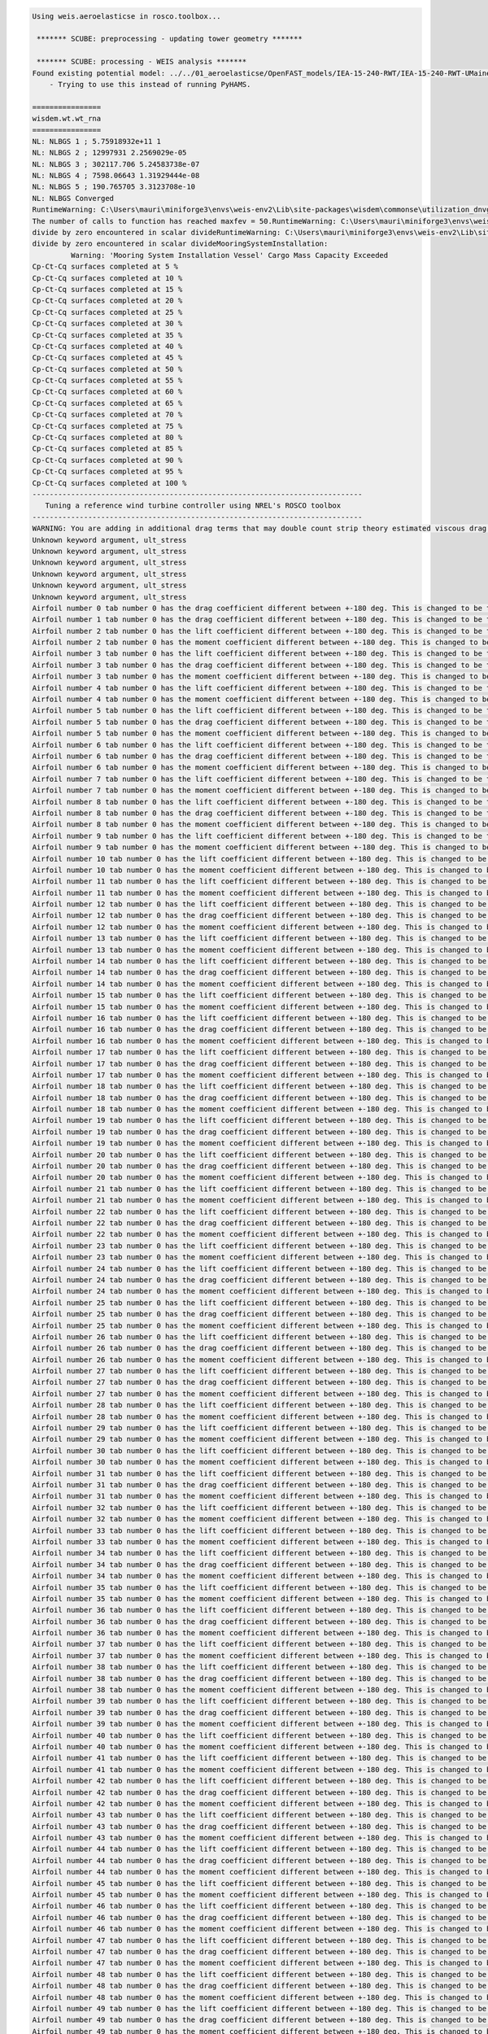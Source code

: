.. code:: bash

  Using weis.aeroelasticse in rosco.toolbox...

   ******* SCUBE: preprocessing - updating tower geometry *******
  
   ******* SCUBE: processing - WEIS analysis *******
  Found existing potential model: ../../01_aeroelasticse/OpenFAST_models/IEA-15-240-RWT/IEA-15-240-RWT-UMaineSemi/HydroData/IEA-15-240-RWT-UMaineSemi
      - Trying to use this instead of running PyHAMS.
  
  ================
  wisdem.wt.wt_rna
  ================
  NL: NLBGS 1 ; 5.75918932e+11 1
  NL: NLBGS 2 ; 12997931 2.2569029e-05
  NL: NLBGS 3 ; 302117.706 5.24583738e-07
  NL: NLBGS 4 ; 7598.06643 1.31929444e-08
  NL: NLBGS 5 ; 190.765705 3.3123708e-10
  NL: NLBGS Converged
  RuntimeWarning: C:\Users\mauri\miniforge3\envs\weis-env2\Lib\site-packages\wisdem\commonse\utilization_dnvgl.py:322
  The number of calls to function has reached maxfev = 50.RuntimeWarning: C:\Users\mauri\miniforge3\envs\weis-env2\Lib\site-packages\wisdem\commonse\cylinder_member.py:513
  divide by zero encountered in scalar divideRuntimeWarning: C:\Users\mauri\miniforge3\envs\weis-env2\Lib\site-packages\wisdem\commonse\cylinder_member.py:514
  divide by zero encountered in scalar divideMooringSystemInstallation:
           Warning: 'Mooring System Installation Vessel' Cargo Mass Capacity Exceeded
  Cp-Ct-Cq surfaces completed at 5 %
  Cp-Ct-Cq surfaces completed at 10 %
  Cp-Ct-Cq surfaces completed at 15 %
  Cp-Ct-Cq surfaces completed at 20 %
  Cp-Ct-Cq surfaces completed at 25 %
  Cp-Ct-Cq surfaces completed at 30 %
  Cp-Ct-Cq surfaces completed at 35 %
  Cp-Ct-Cq surfaces completed at 40 %
  Cp-Ct-Cq surfaces completed at 45 %
  Cp-Ct-Cq surfaces completed at 50 %
  Cp-Ct-Cq surfaces completed at 55 %
  Cp-Ct-Cq surfaces completed at 60 %
  Cp-Ct-Cq surfaces completed at 65 %
  Cp-Ct-Cq surfaces completed at 70 %
  Cp-Ct-Cq surfaces completed at 75 %
  Cp-Ct-Cq surfaces completed at 80 %
  Cp-Ct-Cq surfaces completed at 85 %
  Cp-Ct-Cq surfaces completed at 90 %
  Cp-Ct-Cq surfaces completed at 95 %
  Cp-Ct-Cq surfaces completed at 100 %
  -----------------------------------------------------------------------------
     Tuning a reference wind turbine controller using NREL's ROSCO toolbox
  -----------------------------------------------------------------------------
  WARNING: You are adding in additional drag terms that may double count strip theory estimated viscous drag terms.  Please zero out the BQuad entries or use modeling options SimplCd/a/p and/or potential_model_override and/or potential_bem_members to suppress strip theory for the members
  Unknown keyword argument, ult_stress
  Unknown keyword argument, ult_stress
  Unknown keyword argument, ult_stress
  Unknown keyword argument, ult_stress
  Unknown keyword argument, ult_stress
  Unknown keyword argument, ult_stress
  Airfoil number 0 tab number 0 has the drag coefficient different between +-180 deg. This is changed to be the same now.
  Airfoil number 1 tab number 0 has the drag coefficient different between +-180 deg. This is changed to be the same now.
  Airfoil number 2 tab number 0 has the lift coefficient different between +-180 deg. This is changed to be the same now.
  Airfoil number 2 tab number 0 has the moment coefficient different between +-180 deg. This is changed to be the same now.
  Airfoil number 3 tab number 0 has the lift coefficient different between +-180 deg. This is changed to be the same now.
  Airfoil number 3 tab number 0 has the drag coefficient different between +-180 deg. This is changed to be the same now.
  Airfoil number 3 tab number 0 has the moment coefficient different between +-180 deg. This is changed to be the same now.
  Airfoil number 4 tab number 0 has the lift coefficient different between +-180 deg. This is changed to be the same now.
  Airfoil number 4 tab number 0 has the moment coefficient different between +-180 deg. This is changed to be the same now.
  Airfoil number 5 tab number 0 has the lift coefficient different between +-180 deg. This is changed to be the same now.
  Airfoil number 5 tab number 0 has the drag coefficient different between +-180 deg. This is changed to be the same now.
  Airfoil number 5 tab number 0 has the moment coefficient different between +-180 deg. This is changed to be the same now.
  Airfoil number 6 tab number 0 has the lift coefficient different between +-180 deg. This is changed to be the same now.
  Airfoil number 6 tab number 0 has the drag coefficient different between +-180 deg. This is changed to be the same now.
  Airfoil number 6 tab number 0 has the moment coefficient different between +-180 deg. This is changed to be the same now.
  Airfoil number 7 tab number 0 has the lift coefficient different between +-180 deg. This is changed to be the same now.
  Airfoil number 7 tab number 0 has the moment coefficient different between +-180 deg. This is changed to be the same now.
  Airfoil number 8 tab number 0 has the lift coefficient different between +-180 deg. This is changed to be the same now.
  Airfoil number 8 tab number 0 has the drag coefficient different between +-180 deg. This is changed to be the same now.
  Airfoil number 8 tab number 0 has the moment coefficient different between +-180 deg. This is changed to be the same now.
  Airfoil number 9 tab number 0 has the lift coefficient different between +-180 deg. This is changed to be the same now.
  Airfoil number 9 tab number 0 has the moment coefficient different between +-180 deg. This is changed to be the same now.
  Airfoil number 10 tab number 0 has the lift coefficient different between +-180 deg. This is changed to be the same now.
  Airfoil number 10 tab number 0 has the moment coefficient different between +-180 deg. This is changed to be the same now.
  Airfoil number 11 tab number 0 has the lift coefficient different between +-180 deg. This is changed to be the same now.
  Airfoil number 11 tab number 0 has the moment coefficient different between +-180 deg. This is changed to be the same now.
  Airfoil number 12 tab number 0 has the lift coefficient different between +-180 deg. This is changed to be the same now.
  Airfoil number 12 tab number 0 has the drag coefficient different between +-180 deg. This is changed to be the same now.
  Airfoil number 12 tab number 0 has the moment coefficient different between +-180 deg. This is changed to be the same now.
  Airfoil number 13 tab number 0 has the lift coefficient different between +-180 deg. This is changed to be the same now.
  Airfoil number 13 tab number 0 has the moment coefficient different between +-180 deg. This is changed to be the same now.
  Airfoil number 14 tab number 0 has the lift coefficient different between +-180 deg. This is changed to be the same now.
  Airfoil number 14 tab number 0 has the drag coefficient different between +-180 deg. This is changed to be the same now.
  Airfoil number 14 tab number 0 has the moment coefficient different between +-180 deg. This is changed to be the same now.
  Airfoil number 15 tab number 0 has the lift coefficient different between +-180 deg. This is changed to be the same now.
  Airfoil number 15 tab number 0 has the moment coefficient different between +-180 deg. This is changed to be the same now.
  Airfoil number 16 tab number 0 has the lift coefficient different between +-180 deg. This is changed to be the same now.
  Airfoil number 16 tab number 0 has the drag coefficient different between +-180 deg. This is changed to be the same now.
  Airfoil number 16 tab number 0 has the moment coefficient different between +-180 deg. This is changed to be the same now.
  Airfoil number 17 tab number 0 has the lift coefficient different between +-180 deg. This is changed to be the same now.
  Airfoil number 17 tab number 0 has the drag coefficient different between +-180 deg. This is changed to be the same now.
  Airfoil number 17 tab number 0 has the moment coefficient different between +-180 deg. This is changed to be the same now.
  Airfoil number 18 tab number 0 has the lift coefficient different between +-180 deg. This is changed to be the same now.
  Airfoil number 18 tab number 0 has the drag coefficient different between +-180 deg. This is changed to be the same now.
  Airfoil number 18 tab number 0 has the moment coefficient different between +-180 deg. This is changed to be the same now.
  Airfoil number 19 tab number 0 has the lift coefficient different between +-180 deg. This is changed to be the same now.
  Airfoil number 19 tab number 0 has the drag coefficient different between +-180 deg. This is changed to be the same now.
  Airfoil number 19 tab number 0 has the moment coefficient different between +-180 deg. This is changed to be the same now.
  Airfoil number 20 tab number 0 has the lift coefficient different between +-180 deg. This is changed to be the same now.
  Airfoil number 20 tab number 0 has the drag coefficient different between +-180 deg. This is changed to be the same now.
  Airfoil number 20 tab number 0 has the moment coefficient different between +-180 deg. This is changed to be the same now.
  Airfoil number 21 tab number 0 has the lift coefficient different between +-180 deg. This is changed to be the same now.
  Airfoil number 21 tab number 0 has the moment coefficient different between +-180 deg. This is changed to be the same now.
  Airfoil number 22 tab number 0 has the lift coefficient different between +-180 deg. This is changed to be the same now.
  Airfoil number 22 tab number 0 has the drag coefficient different between +-180 deg. This is changed to be the same now.
  Airfoil number 22 tab number 0 has the moment coefficient different between +-180 deg. This is changed to be the same now.
  Airfoil number 23 tab number 0 has the lift coefficient different between +-180 deg. This is changed to be the same now.
  Airfoil number 23 tab number 0 has the moment coefficient different between +-180 deg. This is changed to be the same now.
  Airfoil number 24 tab number 0 has the lift coefficient different between +-180 deg. This is changed to be the same now.
  Airfoil number 24 tab number 0 has the drag coefficient different between +-180 deg. This is changed to be the same now.
  Airfoil number 24 tab number 0 has the moment coefficient different between +-180 deg. This is changed to be the same now.
  Airfoil number 25 tab number 0 has the lift coefficient different between +-180 deg. This is changed to be the same now.
  Airfoil number 25 tab number 0 has the drag coefficient different between +-180 deg. This is changed to be the same now.
  Airfoil number 25 tab number 0 has the moment coefficient different between +-180 deg. This is changed to be the same now.
  Airfoil number 26 tab number 0 has the lift coefficient different between +-180 deg. This is changed to be the same now.
  Airfoil number 26 tab number 0 has the drag coefficient different between +-180 deg. This is changed to be the same now.
  Airfoil number 26 tab number 0 has the moment coefficient different between +-180 deg. This is changed to be the same now.
  Airfoil number 27 tab number 0 has the lift coefficient different between +-180 deg. This is changed to be the same now.
  Airfoil number 27 tab number 0 has the drag coefficient different between +-180 deg. This is changed to be the same now.
  Airfoil number 27 tab number 0 has the moment coefficient different between +-180 deg. This is changed to be the same now.
  Airfoil number 28 tab number 0 has the lift coefficient different between +-180 deg. This is changed to be the same now.
  Airfoil number 28 tab number 0 has the moment coefficient different between +-180 deg. This is changed to be the same now.
  Airfoil number 29 tab number 0 has the lift coefficient different between +-180 deg. This is changed to be the same now.
  Airfoil number 29 tab number 0 has the moment coefficient different between +-180 deg. This is changed to be the same now.
  Airfoil number 30 tab number 0 has the lift coefficient different between +-180 deg. This is changed to be the same now.
  Airfoil number 30 tab number 0 has the moment coefficient different between +-180 deg. This is changed to be the same now.
  Airfoil number 31 tab number 0 has the lift coefficient different between +-180 deg. This is changed to be the same now.
  Airfoil number 31 tab number 0 has the drag coefficient different between +-180 deg. This is changed to be the same now.
  Airfoil number 31 tab number 0 has the moment coefficient different between +-180 deg. This is changed to be the same now.
  Airfoil number 32 tab number 0 has the lift coefficient different between +-180 deg. This is changed to be the same now.
  Airfoil number 32 tab number 0 has the moment coefficient different between +-180 deg. This is changed to be the same now.
  Airfoil number 33 tab number 0 has the lift coefficient different between +-180 deg. This is changed to be the same now.
  Airfoil number 33 tab number 0 has the moment coefficient different between +-180 deg. This is changed to be the same now.
  Airfoil number 34 tab number 0 has the lift coefficient different between +-180 deg. This is changed to be the same now.
  Airfoil number 34 tab number 0 has the drag coefficient different between +-180 deg. This is changed to be the same now.
  Airfoil number 34 tab number 0 has the moment coefficient different between +-180 deg. This is changed to be the same now.
  Airfoil number 35 tab number 0 has the lift coefficient different between +-180 deg. This is changed to be the same now.
  Airfoil number 35 tab number 0 has the moment coefficient different between +-180 deg. This is changed to be the same now.
  Airfoil number 36 tab number 0 has the lift coefficient different between +-180 deg. This is changed to be the same now.
  Airfoil number 36 tab number 0 has the drag coefficient different between +-180 deg. This is changed to be the same now.
  Airfoil number 36 tab number 0 has the moment coefficient different between +-180 deg. This is changed to be the same now.
  Airfoil number 37 tab number 0 has the lift coefficient different between +-180 deg. This is changed to be the same now.
  Airfoil number 37 tab number 0 has the moment coefficient different between +-180 deg. This is changed to be the same now.
  Airfoil number 38 tab number 0 has the lift coefficient different between +-180 deg. This is changed to be the same now.
  Airfoil number 38 tab number 0 has the drag coefficient different between +-180 deg. This is changed to be the same now.
  Airfoil number 38 tab number 0 has the moment coefficient different between +-180 deg. This is changed to be the same now.
  Airfoil number 39 tab number 0 has the lift coefficient different between +-180 deg. This is changed to be the same now.
  Airfoil number 39 tab number 0 has the drag coefficient different between +-180 deg. This is changed to be the same now.
  Airfoil number 39 tab number 0 has the moment coefficient different between +-180 deg. This is changed to be the same now.
  Airfoil number 40 tab number 0 has the lift coefficient different between +-180 deg. This is changed to be the same now.
  Airfoil number 40 tab number 0 has the moment coefficient different between +-180 deg. This is changed to be the same now.
  Airfoil number 41 tab number 0 has the lift coefficient different between +-180 deg. This is changed to be the same now.
  Airfoil number 41 tab number 0 has the moment coefficient different between +-180 deg. This is changed to be the same now.
  Airfoil number 42 tab number 0 has the lift coefficient different between +-180 deg. This is changed to be the same now.
  Airfoil number 42 tab number 0 has the drag coefficient different between +-180 deg. This is changed to be the same now.
  Airfoil number 42 tab number 0 has the moment coefficient different between +-180 deg. This is changed to be the same now.
  Airfoil number 43 tab number 0 has the lift coefficient different between +-180 deg. This is changed to be the same now.
  Airfoil number 43 tab number 0 has the drag coefficient different between +-180 deg. This is changed to be the same now.
  Airfoil number 43 tab number 0 has the moment coefficient different between +-180 deg. This is changed to be the same now.
  Airfoil number 44 tab number 0 has the lift coefficient different between +-180 deg. This is changed to be the same now.
  Airfoil number 44 tab number 0 has the drag coefficient different between +-180 deg. This is changed to be the same now.
  Airfoil number 44 tab number 0 has the moment coefficient different between +-180 deg. This is changed to be the same now.
  Airfoil number 45 tab number 0 has the lift coefficient different between +-180 deg. This is changed to be the same now.
  Airfoil number 45 tab number 0 has the moment coefficient different between +-180 deg. This is changed to be the same now.
  Airfoil number 46 tab number 0 has the lift coefficient different between +-180 deg. This is changed to be the same now.
  Airfoil number 46 tab number 0 has the drag coefficient different between +-180 deg. This is changed to be the same now.
  Airfoil number 46 tab number 0 has the moment coefficient different between +-180 deg. This is changed to be the same now.
  Airfoil number 47 tab number 0 has the lift coefficient different between +-180 deg. This is changed to be the same now.
  Airfoil number 47 tab number 0 has the drag coefficient different between +-180 deg. This is changed to be the same now.
  Airfoil number 47 tab number 0 has the moment coefficient different between +-180 deg. This is changed to be the same now.
  Airfoil number 48 tab number 0 has the lift coefficient different between +-180 deg. This is changed to be the same now.
  Airfoil number 48 tab number 0 has the drag coefficient different between +-180 deg. This is changed to be the same now.
  Airfoil number 48 tab number 0 has the moment coefficient different between +-180 deg. This is changed to be the same now.
  Airfoil number 49 tab number 0 has the lift coefficient different between +-180 deg. This is changed to be the same now.
  Airfoil number 49 tab number 0 has the drag coefficient different between +-180 deg. This is changed to be the same now.
  Airfoil number 49 tab number 0 has the moment coefficient different between +-180 deg. This is changed to be the same now.
  Airfoil number 50 tab number 0 has the lift coefficient different between +-180 deg. This is changed to be the same now.
  Airfoil number 50 tab number 0 has the drag coefficient different between +-180 deg. This is changed to be the same now.
  Airfoil number 50 tab number 0 has the moment coefficient different between +-180 deg. This is changed to be the same now.
  Airfoil number 51 tab number 0 has the lift coefficient different between +-180 deg. This is changed to be the same now.
  Airfoil number 51 tab number 0 has the drag coefficient different between +-180 deg. This is changed to be the same now.
  Airfoil number 51 tab number 0 has the moment coefficient different between +-180 deg. This is changed to be the same now.
  Airfoil number 52 tab number 0 has the lift coefficient different between +-180 deg. This is changed to be the same now.
  Airfoil number 52 tab number 0 has the drag coefficient different between +-180 deg. This is changed to be the same now.
  Airfoil number 52 tab number 0 has the moment coefficient different between +-180 deg. This is changed to be the same now.
  Airfoil number 53 tab number 0 has the lift coefficient different between +-180 deg. This is changed to be the same now.
  Airfoil number 53 tab number 0 has the drag coefficient different between +-180 deg. This is changed to be the same now.
  Airfoil number 53 tab number 0 has the moment coefficient different between +-180 deg. This is changed to be the same now.
  Airfoil number 54 tab number 0 has the lift coefficient different between +-180 deg. This is changed to be the same now.
  Airfoil number 54 tab number 0 has the drag coefficient different between +-180 deg. This is changed to be the same now.
  Airfoil number 54 tab number 0 has the moment coefficient different between +-180 deg. This is changed to be the same now.
  Airfoil number 55 tab number 0 has the lift coefficient different between +-180 deg. This is changed to be the same now.
  Airfoil number 55 tab number 0 has the drag coefficient different between +-180 deg. This is changed to be the same now.
  Airfoil number 55 tab number 0 has the moment coefficient different between +-180 deg. This is changed to be the same now.
  Airfoil number 56 tab number 0 has the lift coefficient different between +-180 deg. This is changed to be the same now.
  Airfoil number 56 tab number 0 has the drag coefficient different between +-180 deg. This is changed to be the same now.
  Airfoil number 56 tab number 0 has the moment coefficient different between +-180 deg. This is changed to be the same now.
  Airfoil number 57 tab number 0 has the lift coefficient different between +-180 deg. This is changed to be the same now.
  Airfoil number 57 tab number 0 has the drag coefficient different between +-180 deg. This is changed to be the same now.
  Airfoil number 57 tab number 0 has the moment coefficient different between +-180 deg. This is changed to be the same now.
  Airfoil number 58 tab number 0 has the lift coefficient different between +-180 deg. This is changed to be the same now.
  Airfoil number 58 tab number 0 has the drag coefficient different between +-180 deg. This is changed to be the same now.
  Airfoil number 58 tab number 0 has the moment coefficient different between +-180 deg. This is changed to be the same now.
  Airfoil number 59 tab number 0 has the lift coefficient different between +-180 deg. This is changed to be the same now.
  Airfoil number 59 tab number 0 has the drag coefficient different between +-180 deg. This is changed to be the same now.
  Airfoil number 59 tab number 0 has the moment coefficient different between +-180 deg. This is changed to be the same now.
  Writing rotor performance text file: C:\Users\mauri\OneDrive - University of Strathclyde\NUM_FMS21289\scube\data/weis_analyses\A02_L2\outputs/A02_L2\openfast_runs\DLC1.2_0_weis_job_0_Cp_Ct_Cq.txt
  Writing new controller parameter file parameter file: C:\Users\mauri\OneDrive - University of Strathclyde\NUM_FMS21289\scube\data/weis_analyses\A02_L2\outputs/A02_L2\openfast_runs\DLC1.2_0_weis_job_0_DISCON.IN.
  
   **************************************************************************************************
   OpenFAST
  
   Copyright (C) 2025 National Renewable Energy Laboratory
   Copyright (C) 2025 Envision Energy USA LTD
  
   This program is licensed under Apache License Version 2.0 and comes with ABSOLUTELY NO WARRANTY.
   See the "LICENSE" file distributed with this software for details.
   **************************************************************************************************
  
   OpenFAST-v4.0.4
   Compile Info:
    - Compiler: GCC version 14.2.0
    - Architecture: 64 bit
    - Precision: single
    - OpenMP: No
    - Date: Apr 29 2025
    - Time: 14:28:26
   Execution Info:
    - Date: 08/31/2025
    - Time: 09:44:50+0100
  
   OpenFAST input file heading:
       Generated with OpenFAST_IO
  
    Running ElastoDyn.
   Nodal outputs section of ElastoDyn input file not found or improperly formatted.
    Running InflowWind.
  
      Reading a 25x25 grid (300 m wide, 5.18799E-04 m to 300 m above ground) with a characteristic
      wind speed of 10.64 m/s. This full-field file was generated by TurbSim (from OpenFAST-v4.0.4)
      on 23-May-2025 at 16:21:50.
  
      Processed 12000 time steps of 20-Hz grid-field data (period of 600 seconds).
    Running SeaState.
     Setting WaveTMax to TMax since WaveMod = 0
    Running AeroDyn.
   AD15 Nodal Outputs: Nodal output section of AeroDyn input file not found or improperly formatted.
   Skipping nodal outputs.
      AeroDyn: projMod: 1
      Projection: legacy (NoSweepPitchTwist), BEM: legacy (2D)
   Warning: Turning off Unsteady Aerodynamics because polar has constant data. (node 1, blade 1)
   Warning: Turning off Unsteady Aerodynamics because polar has constant data. (node 2, blade 1)
   Warning: Turning off Unsteady Aerodynamics because polar has constant data. (node 1, blade 2)
   Warning: Turning off Unsteady Aerodynamics because polar has constant data. (node 2, blade 2)
   Warning: Turning off Unsteady Aerodynamics because polar has constant data. (node 1, blade 3)
   Warning: Turning off Unsteady Aerodynamics because polar has constant data. (node 2, blade 3)
    Running HydroDyn.
    Reading in WAMIT output with root name "C:\Users\mauri\OneDrive - University of
    Strathclyde\NUM_FMS21289\scube\data\01_aeroelasticse\OpenFAST_models\IEA-15-240-RWT\IEA-15-240-RW
    T-UMaineSemi\HydroData\IEA-15-240-RWT-UMaineSemi".
    Computing radiation impulse response functions and wave diffraction forces.
    Running MoorDyn (v2.3.8, 2025-02-27).
      This is MoorDyn v2, with significant input file changes from v1.
  
   **************************************************************************************************
   MoorDyn
  
   Copyright (C) 2025 National Renewable Energy Laboratory
   Copyright (C) 2025 Envision Energy USA LTD
  
   This program is licensed under Apache License Version 2.0 and comes with ABSOLUTELY NO WARRANTY.
   See the "LICENSE" file distributed with this software for details.
   **************************************************************************************************
  
      Parsing MoorDyn input file: .\DLC1.2_0_weis_job_0_MoorDyn.dat
      Created mooring system:  3 lines, 6 points, 0 rods, 0 bodies.
      Finalizing initial conditions using dynamic relaxation.
  
     t=30.3  FairTen 1: 9.85426E+06, 9.85510E+06, 9.85601E+06                                           Fairlead tensions converged to 0.1% after 30.3 seconds.
      Fairlead tension: 9.85426E+06
      Fairlead forces: -5.99741E+06, 0, -7.81905E+06
      Fairlead tension: 9.85427E+06
      Fairlead forces: 2.99871E+06, 5.19391E+06, -7.81905E+06
      Fairlead tension: 9.85427E+06
      Fairlead forces: 2.99871E+06, -5.19391E+06, -7.81905E+06
      MoorDyn initialization completed.
    Running ServoDyn.
    Running ServoDyn Interface for Bladed Controllers (using GNU Fortran for Windows).
   Using legacy Bladed DLL interface.
  
   FAST_InitializeAll:ED_Init:ED_ReadInput:ReadBladeInputs:ReadBladeFile:The ElastoDyn Blade file,
   .\DLC1.2_0_weis_job_0_ElastoDynBlade.dat, DISTRIBUTED BLADE PROPERTIES table contains the
   PitchAxis column.  This column is unused and will be removed in future releases
   FAST_InitializeAll:SeaSt_Init:SeaStateInput_ProcessInitData:WvHiCOff adjusted to 5.23599E-03
   rad/s, based on WaveDT.
   FAST_InitializeAll:InitModuleMappings:ED_2_AD_BladeMotion(1):MeshMapCreate:CreateMotionMap_L2_to_L
   2:CreateMapping_ProjectToLine2:Found close value for node 60. (3.03409E-05 m)
  
    Time: 0 of 600 seconds.
  
  ------------------------------------------------------------------------------
  Running ROSCO-v2.9.0
  A wind turbine controller framework for public use in the scientific field
  Developed in collaboration: National Renewable Energy Laboratory
                              Delft University of Technology, The Netherlands
  ------------------------------------------------------------------------------
  Generator speed:    7.5 RPM, Pitch angle:   0.0 deg, Power:     0.0 kW, Est. wind Speed:  10.6 m/s
  
   FAST_Solution:FAST_UpdateStates:FAST_AdvanceStates:AD_UpdateStates:BEMT_UpdateStates(node 1,
   blade 1):ComputeTau:Rotor-averaged axial induction factor is greater than 0.5; limiting
   time-varying tau1. This message will not be repeated though the condition may persist.
   FAST_UpdateStates:CalcOutputs_And_SolveForInputs:SolveOption2:AD_CalcOutput:RotCalcOutput:BEMT_Cal
   cOutput(node 3, blade 1):UA_CalcOutput:UA_BlendSteady:Temporarily turning off UA due to high
   angle of attack or low relative velocity. This warning will not be repeated though the condition
   may persist.
  
  Generator speed:    5.8 RPM, Pitch angle:   2.6 deg, Power:  9277.6 kW, Est. wind Speed:   8.3 m/s
   Time: 10 of 600 seconds.  Estimated final completion at 09:45:59 (in 0.001 days).                Generator speed:    5.8 RPM, Pitch angle:   0.8 deg, Power: 10003.9 kW, Est. wind Speed:   9.8 m/s
   Time: 20 of 600 seconds.  Estimated final completion at 09:46:16 (in 0.001 days).                Generator speed:    7.1 RPM, Pitch angle:   2.7 deg, Power: 10722.0 kW, Est. wind Speed:  10.3 m/s
   Time: 30 of 600 seconds.  Estimated final completion at 09:46:25 (in 0.001 days).                Generator speed:    7.4 RPM, Pitch angle:   2.0 deg, Power: 14148.4 kW, Est. wind Speed:  10.3 m/s
   Time: 40 of 600 seconds.  Estimated final completion at 09:46:25 (in 0.001 days).                Generator speed:    7.5 RPM, Pitch angle:   3.1 deg, Power: 13720.6 kW, Est. wind Speed:  10.7 m/s
   Time: 50 of 600 seconds.  Estimated final completion at 09:46:25 (in 0.001 days).                Generator speed:    7.5 RPM, Pitch angle:   3.1 deg, Power: 13693.8 kW, Est. wind Speed:  10.6 m/s
   Time: 60 of 600 seconds.  Estimated final completion at 09:46:25 (in 0.001 days).                Generator speed:    7.3 RPM, Pitch angle:   2.7 deg, Power: 13258.4 kW, Est. wind Speed:  10.3 m/s
   Time: 70 of 600 seconds.  Estimated final completion at 09:46:25 (in 0.001 days).                Generator speed:    7.3 RPM, Pitch angle:   2.4 deg, Power: 13483.2 kW, Est. wind Speed:  10.3 m/s
   Time: 80 of 600 seconds.  Estimated final completion at 09:46:25 (in 0.001 days).                Generator speed:    7.4 RPM, Pitch angle:   2.6 deg, Power: 13591.3 kW, Est. wind Speed:  10.4 m/s
   Time: 90 of 600 seconds.  Estimated final completion at 09:46:26 (in 0.001 days).                Generator speed:    7.4 RPM, Pitch angle:   2.7 deg, Power: 13767.1 kW, Est. wind Speed:  10.5 m/s
   Time: 100 of 600 seconds.  Estimated final completion at 09:46:25 (in 0.001 days).               Generator speed:    7.5 RPM, Pitch angle:   3.0 deg, Power: 13971.7 kW, Est. wind Speed:  10.6 m/s
   Time: 110 of 600 seconds.  Estimated final completion at 09:46:26 (in 0.001 days).               Generator speed:    7.5 RPM, Pitch angle:   3.0 deg, Power: 13734.2 kW, Est. wind Speed:  10.5 m/s
   Time: 120 of 600 seconds.  Estimated final completion at 09:46:26 (in 0.001 days).               Generator speed:    7.4 RPM, Pitch angle:   2.8 deg, Power: 13507.1 kW, Est. wind Speed:  10.4 m/s
   Time: 130 of 600 seconds.  Estimated final completion at 09:46:25 (in 0.001 days).               Generator speed:    7.4 RPM, Pitch angle:   2.6 deg, Power: 13455.8 kW, Est. wind Speed:  10.4 m/s
   Time: 140 of 600 seconds.  Estimated final completion at 09:46:26 (in 0.001 days).               Generator speed:    7.4 RPM, Pitch angle:   2.6 deg, Power: 13548.3 kW, Est. wind Speed:  10.4 m/s
   Time: 150 of 600 seconds.  Estimated final completion at 09:46:25 (in 0.001 days).               Generator speed:    7.4 RPM, Pitch angle:   2.8 deg, Power: 13795.0 kW, Est. wind Speed:  10.5 m/s
   Time: 160 of 600 seconds.  Estimated final completion at 09:46:26 (in 0.001 days).               Generator speed:    7.5 RPM, Pitch angle:   3.0 deg, Power: 13898.0 kW, Est. wind Speed:  10.6 m/s
   Time: 170 of 600 seconds.  Estimated final completion at 09:46:27 (in 0.001 days).               Generator speed:    7.5 RPM, Pitch angle:   3.0 deg, Power: 13648.1 kW, Est. wind Speed:  10.5 m/s
   Time: 180 of 600 seconds.  Estimated final completion at 09:46:26 (in 0.001 days).               Generator speed:    7.4 RPM, Pitch angle:   2.7 deg, Power: 13533.9 kW, Est. wind Speed:  10.4 m/s
   Time: 190 of 600 seconds.  Estimated final completion at 09:46:26 (in 0.001 days).               Generator speed:    7.4 RPM, Pitch angle:   2.6 deg, Power: 13504.7 kW, Est. wind Speed:  10.4 m/s
   Time: 200 of 600 seconds.  Estimated final completion at 09:46:26 (in 0.001 days).               Generator speed:    7.4 RPM, Pitch angle:   2.7 deg, Power: 13580.6 kW, Est. wind Speed:  10.4 m/s
   Time: 210 of 600 seconds.  Estimated final completion at 09:46:26 (in 0.001 days).               Generator speed:    7.4 RPM, Pitch angle:   2.9 deg, Power: 13804.3 kW, Est. wind Speed:  10.5 m/s
   Time: 220 of 600 seconds.  Estimated final completion at 09:46:26 (in 0.001 days).               Generator speed:    7.5 RPM, Pitch angle:   3.0 deg, Power: 13821.9 kW, Est. wind Speed:  10.6 m/s
   Time: 230 of 600 seconds.  Estimated final completion at 09:46:25 (in 0.001 days).               Generator speed:    7.4 RPM, Pitch angle:   2.9 deg, Power: 13600.6 kW, Est. wind Speed:  10.5 m/s
   Time: 240 of 600 seconds.  Estimated final completion at 09:46:26 (in 0.001 days).               Generator speed:    7.4 RPM, Pitch angle:   2.7 deg, Power: 13539.8 kW, Est. wind Speed:  10.4 m/s
   Time: 250 of 600 seconds.  Estimated final completion at 09:46:26 (in 0.001 days).               Generator speed:    7.4 RPM, Pitch angle:   2.7 deg, Power: 13523.6 kW, Est. wind Speed:  10.4 m/s
   Time: 260 of 600 seconds.  Estimated final completion at 09:46:26 (in 0.001 days).               Generator speed:    7.4 RPM, Pitch angle:   2.7 deg, Power: 13617.5 kW, Est. wind Speed:  10.5 m/s
   Time: 270 of 600 seconds.  Estimated final completion at 09:46:25 (in 0.001 days).               Generator speed:    7.5 RPM, Pitch angle:   2.9 deg, Power: 13801.3 kW, Est. wind Speed:  10.5 m/s
   Time: 280 of 600 seconds.  Estimated final completion at 09:46:26 (in 0.001 days).               Generator speed:    7.5 RPM, Pitch angle:   3.0 deg, Power: 13755.3 kW, Est. wind Speed:  10.6 m/s
   Time: 290 of 600 seconds.  Estimated final completion at 09:46:26 (in 0.001 days).               Generator speed:    7.4 RPM, Pitch angle:   2.9 deg, Power: 13584.1 kW, Est. wind Speed:  10.5 m/s
   Time: 300 of 600 seconds.  Estimated final completion at 09:46:25 (in 0.001 days).               Generator speed:    7.4 RPM, Pitch angle:   2.8 deg, Power: 13544.2 kW, Est. wind Speed:  10.4 m/s
   Time: 310 of 600 seconds.  Estimated final completion at 09:46:26 (in 0.001 days).               Generator speed:    7.4 RPM, Pitch angle:   2.7 deg, Power: 13533.8 kW, Est. wind Speed:  10.4 m/s
   Time: 320 of 600 seconds.  Estimated final completion at 09:46:26 (in 0.001 days).               Generator speed:    7.4 RPM, Pitch angle:   2.8 deg, Power: 13645.3 kW, Est. wind Speed:  10.5 m/s
   Time: 330 of 600 seconds.  Estimated final completion at 09:46:25 (in 0.000 days).               Generator speed:    7.5 RPM, Pitch angle:   2.9 deg, Power: 13790.3 kW, Est. wind Speed:  10.5 m/s
   Time: 340 of 600 seconds.  Estimated final completion at 09:46:25 (in 0.000 days).               Generator speed:    7.5 RPM, Pitch angle:   3.0 deg, Power: 13700.0 kW, Est. wind Speed:  10.6 m/s
   Time: 350 of 600 seconds.  Estimated final completion at 09:46:26 (in 0.000 days).               Generator speed:    7.4 RPM, Pitch angle:   2.9 deg, Power: 13573.7 kW, Est. wind Speed:  10.5 m/s
   Time: 360 of 600 seconds.  Estimated final completion at 09:46:26 (in 0.000 days).               Generator speed:    7.4 RPM, Pitch angle:   2.8 deg, Power: 13543.2 kW, Est. wind Speed:  10.4 m/s
   Time: 370 of 600 seconds.  Estimated final completion at 09:46:26 (in 0.000 days).               Generator speed:    7.4 RPM, Pitch angle:   2.7 deg, Power: 13554.1 kW, Est. wind Speed:  10.4 m/s
   Time: 380 of 600 seconds.  Estimated final completion at 09:46:26 (in 0.000 days).               Generator speed:    7.4 RPM, Pitch angle:   2.8 deg, Power: 13664.9 kW, Est. wind Speed:  10.5 m/s
   Time: 390 of 600 seconds.  Estimated final completion at 09:46:26 (in 0.000 days).               Generator speed:    7.5 RPM, Pitch angle:   3.0 deg, Power: 13768.6 kW, Est. wind Speed:  10.6 m/s
   Time: 400 of 600 seconds.  Estimated final completion at 09:46:26 (in 0.000 days).               Generator speed:    7.5 RPM, Pitch angle:   3.0 deg, Power: 13667.1 kW, Est. wind Speed:  10.5 m/s
   Time: 410 of 600 seconds.  Estimated final completion at 09:46:26 (in 0.000 days).               Generator speed:    7.4 RPM, Pitch angle:   2.9 deg, Power: 13568.5 kW, Est. wind Speed:  10.5 m/s
   Time: 420 of 600 seconds.  Estimated final completion at 09:46:26 (in 0.000 days).               Generator speed:    7.4 RPM, Pitch angle:   2.8 deg, Power: 13534.8 kW, Est. wind Speed:  10.5 m/s
   Time: 430 of 600 seconds.  Estimated final completion at 09:46:26 (in 0.000 days).               Generator speed:    7.4 RPM, Pitch angle:   2.8 deg, Power: 13575.7 kW, Est. wind Speed:  10.5 m/s
   Time: 440 of 600 seconds.  Estimated final completion at 09:46:26 (in 0.000 days).               Generator speed:    7.4 RPM, Pitch angle:   2.9 deg, Power: 13695.6 kW, Est. wind Speed:  10.5 m/s
   Time: 450 of 600 seconds.  Estimated final completion at 09:46:26 (in 0.000 days).               Generator speed:    7.5 RPM, Pitch angle:   3.0 deg, Power: 13740.6 kW, Est. wind Speed:  10.6 m/s
   Time: 460 of 600 seconds.  Estimated final completion at 09:46:26 (in 0.000 days).               Generator speed:    7.5 RPM, Pitch angle:   3.0 deg, Power: 13636.2 kW, Est. wind Speed:  10.5 m/s
   Time: 470 of 600 seconds.  Estimated final completion at 09:46:26 (in 0.000 days).               Generator speed:    7.4 RPM, Pitch angle:   2.8 deg, Power: 13573.1 kW, Est. wind Speed:  10.5 m/s
   Time: 480 of 600 seconds.  Estimated final completion at 09:46:26 (in 0.000 days).               Generator speed:    7.4 RPM, Pitch angle:   2.8 deg, Power: 13532.1 kW, Est. wind Speed:  10.5 m/s
   Time: 490 of 600 seconds.  Estimated final completion at 09:46:26 (in 0.000 days).               Generator speed:    7.4 RPM, Pitch angle:   2.8 deg, Power: 13592.9 kW, Est. wind Speed:  10.5 m/s
   Time: 500 of 600 seconds.  Estimated final completion at 09:46:26 (in 0.000 days).               Generator speed:    7.5 RPM, Pitch angle:   2.9 deg, Power: 13717.1 kW, Est. wind Speed:  10.5 m/s
   Time: 510 of 600 seconds.  Estimated final completion at 09:46:26 (in 0.000 days).               Generator speed:    7.5 RPM, Pitch angle:   3.0 deg, Power: 13717.4 kW, Est. wind Speed:  10.6 m/s
   Time: 520 of 600 seconds.  Estimated final completion at 09:46:26 (in 0.000 days).               Generator speed:    7.5 RPM, Pitch angle:   3.0 deg, Power: 13615.3 kW, Est. wind Speed:  10.5 m/s
   Time: 530 of 600 seconds.  Estimated final completion at 09:46:26 (in 0.000 days).               Generator speed:    7.4 RPM, Pitch angle:   2.8 deg, Power: 13565.9 kW, Est. wind Speed:  10.5 m/s
   Time: 540 of 600 seconds.  Estimated final completion at 09:46:26 (in 0.000 days).               Generator speed:    7.4 RPM, Pitch angle:   2.8 deg, Power: 13547.4 kW, Est. wind Speed:  10.5 m/s
   Time: 550 of 600 seconds.  Estimated final completion at 09:46:26 (in 0.000 days).               Generator speed:    7.4 RPM, Pitch angle:   2.8 deg, Power: 13613.7 kW, Est. wind Speed:  10.5 m/s
   Time: 560 of 600 seconds.  Estimated final completion at 09:46:26 (in 0.000 days).               Generator speed:    7.5 RPM, Pitch angle:   2.9 deg, Power: 13715.3 kW, Est. wind Speed:  10.5 m/s
   Time: 570 of 600 seconds.  Estimated final completion at 09:46:26 (in 0.000 days).               Generator speed:    7.5 RPM, Pitch angle:   3.0 deg, Power: 13694.0 kW, Est. wind Speed:  10.5 m/s
   Time: 580 of 600 seconds.  Estimated final completion at 09:46:26 (in 0.000 days).               Generator speed:    7.4 RPM, Pitch angle:   2.9 deg, Power: 13605.3 kW, Est. wind Speed:  10.5 m/s
   Time: 590 of 600 seconds.  Estimated final completion at 09:46:26 (in 0.000 days).               Generator speed:    7.4 RPM, Pitch angle:   2.8 deg, Power: 13564.2 kW, Est. wind Speed:  10.5 m/s
  
    Total Real Time:       1.5893 minutes
    Total CPU Time:        1.582 minutes
    Simulation CPU Time:   1.5633 minutes
    Simulated Time:        10 minutes
    Time Ratio (Sim/CPU):  6.3968
  
    OpenFAST terminated normally.
  
  Runtime:        DLC1.2_0_weis_job_0.fst = 95.58 s
  Writing rotor performance text file: C:\Users\mauri\OneDrive - University of Strathclyde\NUM_FMS21289\scube\data/weis_analyses\A02_L2\outputs/A02_L2\openfast_runs\DLC1.2_1_weis_job_0_Cp_Ct_Cq.txt
  Writing new controller parameter file parameter file: C:\Users\mauri\OneDrive - University of Strathclyde\NUM_FMS21289\scube\data/weis_analyses\A02_L2\outputs/A02_L2\openfast_runs\DLC1.2_1_weis_job_0_DISCON.IN.
  
   **************************************************************************************************
   OpenFAST
  
   Copyright (C) 2025 National Renewable Energy Laboratory
   Copyright (C) 2025 Envision Energy USA LTD
  
   This program is licensed under Apache License Version 2.0 and comes with ABSOLUTELY NO WARRANTY.
   See the "LICENSE" file distributed with this software for details.
   **************************************************************************************************
  
   OpenFAST-v4.0.4
   Compile Info:
    - Compiler: GCC version 14.2.0
    - Architecture: 64 bit
    - Precision: single
    - OpenMP: No
    - Date: Apr 29 2025
    - Time: 14:28:26
   Execution Info:
    - Date: 08/31/2025
    - Time: 09:46:27+0100
  
   OpenFAST input file heading:
       Generated with OpenFAST_IO
  
    Running ElastoDyn.
   Nodal outputs section of ElastoDyn input file not found or improperly formatted.
    Running InflowWind.
  
      Reading a 25x25 grid (300 m wide, 5.18799E-04 m to 300 m above ground) with a characteristic
      wind speed of 10.64 m/s. This full-field file was generated by TurbSim (from OpenFAST-v4.0.4)
      on 23-May-2025 at 16:21:51.
  
      Processed 12000 time steps of 20-Hz grid-field data (period of 600 seconds).
    Running SeaState.
     Setting WaveTMax to TMax since WaveMod = 0
    Running AeroDyn.
   AD15 Nodal Outputs: Nodal output section of AeroDyn input file not found or improperly formatted.
   Skipping nodal outputs.
      AeroDyn: projMod: 1
      Projection: legacy (NoSweepPitchTwist), BEM: legacy (2D)
   Warning: Turning off Unsteady Aerodynamics because polar has constant data. (node 1, blade 1)
   Warning: Turning off Unsteady Aerodynamics because polar has constant data. (node 2, blade 1)
   Warning: Turning off Unsteady Aerodynamics because polar has constant data. (node 1, blade 2)
   Warning: Turning off Unsteady Aerodynamics because polar has constant data. (node 2, blade 2)
   Warning: Turning off Unsteady Aerodynamics because polar has constant data. (node 1, blade 3)
   Warning: Turning off Unsteady Aerodynamics because polar has constant data. (node 2, blade 3)
    Running HydroDyn.
    Reading in WAMIT output with root name "C:\Users\mauri\OneDrive - University of
    Strathclyde\NUM_FMS21289\scube\data\01_aeroelasticse\OpenFAST_models\IEA-15-240-RWT\IEA-15-240-RW
    T-UMaineSemi\HydroData\IEA-15-240-RWT-UMaineSemi".
    Computing radiation impulse response functions and wave diffraction forces.
    Running MoorDyn (v2.3.8, 2025-02-27).
      This is MoorDyn v2, with significant input file changes from v1.
  
   **************************************************************************************************
   MoorDyn
  
   Copyright (C) 2025 National Renewable Energy Laboratory
   Copyright (C) 2025 Envision Energy USA LTD
  
   This program is licensed under Apache License Version 2.0 and comes with ABSOLUTELY NO WARRANTY.
   See the "LICENSE" file distributed with this software for details.
   **************************************************************************************************
  
      Parsing MoorDyn input file: .\DLC1.2_1_weis_job_0_MoorDyn.dat
      Created mooring system:  3 lines, 6 points, 0 rods, 0 bodies.
      Finalizing initial conditions using dynamic relaxation.
  
     t=30.3  FairTen 1: 9.85426E+06, 9.85510E+06, 9.85601E+06                                           Fairlead tensions converged to 0.1% after 30.3 seconds.
      Fairlead tension: 9.85426E+06
      Fairlead forces: -5.99741E+06, 0, -7.81905E+06
      Fairlead tension: 9.85427E+06
      Fairlead forces: 2.99871E+06, 5.19391E+06, -7.81905E+06
      Fairlead tension: 9.85427E+06
      Fairlead forces: 2.99871E+06, -5.19391E+06, -7.81905E+06
      MoorDyn initialization completed.
    Running ServoDyn.
    Running ServoDyn Interface for Bladed Controllers (using GNU Fortran for Windows).
   Using legacy Bladed DLL interface.
  
   FAST_InitializeAll:ED_Init:ED_ReadInput:ReadBladeInputs:ReadBladeFile:The ElastoDyn Blade file,
   .\DLC1.2_1_weis_job_0_ElastoDynBlade.dat, DISTRIBUTED BLADE PROPERTIES table contains the
   PitchAxis column.  This column is unused and will be removed in future releases
   FAST_InitializeAll:SeaSt_Init:SeaStateInput_ProcessInitData:WvHiCOff adjusted to 5.23599E-03
   rad/s, based on WaveDT.
   FAST_InitializeAll:InitModuleMappings:ED_2_AD_BladeMotion(1):MeshMapCreate:CreateMotionMap_L2_to_L
   2:CreateMapping_ProjectToLine2:Found close value for node 60. (3.03409E-05 m)
  
    Time: 0 of 600 seconds.
  
  ------------------------------------------------------------------------------
  Running ROSCO-v2.9.0
  A wind turbine controller framework for public use in the scientific field
  Developed in collaboration: National Renewable Energy Laboratory
                              Delft University of Technology, The Netherlands
  ------------------------------------------------------------------------------
  Generator speed:    7.5 RPM, Pitch angle:   0.0 deg, Power:     0.0 kW, Est. wind Speed:  10.6 m/s
  
   FAST_Solution:FAST_UpdateStates:FAST_AdvanceStates:AD_UpdateStates:BEMT_UpdateStates(node 1,
   blade 1):ComputeTau:Rotor-averaged axial induction factor is greater than 0.5; limiting
   time-varying tau1. This message will not be repeated though the condition may persist.
   FAST_UpdateStates:CalcOutputs_And_SolveForInputs:SolveOption2:AD_CalcOutput:RotCalcOutput:BEMT_Cal
   cOutput(node 3, blade 1):UA_CalcOutput:UA_BlendSteady:Temporarily turning off UA due to high
   angle of attack or low relative velocity. This warning will not be repeated though the condition
   may persist.
  
  Generator speed:    5.8 RPM, Pitch angle:   2.6 deg, Power:  9259.8 kW, Est. wind Speed:   8.3 m/s
   Time: 10 of 600 seconds.  Estimated final completion at 09:47:36 (in 0.001 days).                Generator speed:    5.8 RPM, Pitch angle:   0.8 deg, Power:  9913.8 kW, Est. wind Speed:   9.8 m/s
   Time: 20 of 600 seconds.  Estimated final completion at 09:47:49 (in 0.001 days).                Generator speed:    7.1 RPM, Pitch angle:   2.6 deg, Power: 10642.5 kW, Est. wind Speed:  10.3 m/s
   Time: 30 of 600 seconds.  Estimated final completion at 09:48:03 (in 0.001 days).                Generator speed:    7.4 RPM, Pitch angle:   1.9 deg, Power: 14024.3 kW, Est. wind Speed:  10.2 m/s
   Time: 40 of 600 seconds.  Estimated final completion at 09:48:03 (in 0.001 days).                Generator speed:    7.5 RPM, Pitch angle:   3.1 deg, Power: 13743.5 kW, Est. wind Speed:  10.7 m/s
   Time: 50 of 600 seconds.  Estimated final completion at 09:48:03 (in 0.001 days).                Generator speed:    7.5 RPM, Pitch angle:   3.1 deg, Power: 13918.5 kW, Est. wind Speed:  10.6 m/s
   Time: 60 of 600 seconds.  Estimated final completion at 09:48:03 (in 0.001 days).                Generator speed:    7.4 RPM, Pitch angle:   2.8 deg, Power: 13188.7 kW, Est. wind Speed:  10.3 m/s
   Time: 70 of 600 seconds.  Estimated final completion at 09:48:04 (in 0.001 days).                Generator speed:    7.3 RPM, Pitch angle:   2.5 deg, Power: 13425.9 kW, Est. wind Speed:  10.3 m/s
   Time: 80 of 600 seconds.  Estimated final completion at 09:48:04 (in 0.001 days).                Generator speed:    7.3 RPM, Pitch angle:   2.5 deg, Power: 13439.1 kW, Est. wind Speed:  10.4 m/s
   Time: 90 of 600 seconds.  Estimated final completion at 09:48:05 (in 0.001 days).                Generator speed:    7.4 RPM, Pitch angle:   2.6 deg, Power: 13635.3 kW, Est. wind Speed:  10.4 m/s
   Time: 100 of 600 seconds.  Estimated final completion at 09:48:04 (in 0.001 days).               Generator speed:    7.5 RPM, Pitch angle:   2.9 deg, Power: 13914.4 kW, Est. wind Speed:  10.5 m/s
   Time: 110 of 600 seconds.  Estimated final completion at 09:48:04 (in 0.001 days).               Generator speed:    7.5 RPM, Pitch angle:   3.0 deg, Power: 13873.2 kW, Est. wind Speed:  10.6 m/s
   Time: 120 of 600 seconds.  Estimated final completion at 09:48:04 (in 0.001 days).               Generator speed:    7.4 RPM, Pitch angle:   2.9 deg, Power: 13700.9 kW, Est. wind Speed:  10.5 m/s
   Time: 130 of 600 seconds.  Estimated final completion at 09:48:04 (in 0.001 days).               Generator speed:    7.4 RPM, Pitch angle:   2.7 deg, Power: 13503.8 kW, Est. wind Speed:  10.4 m/s
   Time: 140 of 600 seconds.  Estimated final completion at 09:48:04 (in 0.001 days).               Generator speed:    7.3 RPM, Pitch angle:   2.6 deg, Power: 13419.5 kW, Est. wind Speed:  10.4 m/s
   Time: 150 of 600 seconds.  Estimated final completion at 09:48:04 (in 0.001 days).               Generator speed:    7.4 RPM, Pitch angle:   2.6 deg, Power: 13595.9 kW, Est. wind Speed:  10.4 m/s
   Time: 160 of 600 seconds.  Estimated final completion at 09:48:03 (in 0.001 days).               Generator speed:    7.4 RPM, Pitch angle:   2.8 deg, Power: 13800.1 kW, Est. wind Speed:  10.5 m/s
   Time: 170 of 600 seconds.  Estimated final completion at 09:48:04 (in 0.001 days).               Generator speed:    7.5 RPM, Pitch angle:   2.9 deg, Power: 13791.5 kW, Est. wind Speed:  10.5 m/s
   Time: 180 of 600 seconds.  Estimated final completion at 09:48:04 (in 0.001 days).               Generator speed:    7.5 RPM, Pitch angle:   2.9 deg, Power: 13733.3 kW, Est. wind Speed:  10.5 m/s
   Time: 190 of 600 seconds.  Estimated final completion at 09:48:04 (in 0.001 days).               Generator speed:    7.4 RPM, Pitch angle:   2.8 deg, Power: 13584.5 kW, Est. wind Speed:  10.4 m/s
   Time: 200 of 600 seconds.  Estimated final completion at 09:48:04 (in 0.001 days).               Generator speed:    7.4 RPM, Pitch angle:   2.7 deg, Power: 13493.2 kW, Est. wind Speed:  10.4 m/s
   Time: 210 of 600 seconds.  Estimated final completion at 09:48:04 (in 0.001 days).               Generator speed:    7.4 RPM, Pitch angle:   2.7 deg, Power: 13582.3 kW, Est. wind Speed:  10.4 m/s
   Time: 220 of 600 seconds.  Estimated final completion at 09:48:04 (in 0.001 days).               Generator speed:    7.4 RPM, Pitch angle:   2.8 deg, Power: 13699.5 kW, Est. wind Speed:  10.5 m/s
   Time: 230 of 600 seconds.  Estimated final completion at 09:48:04 (in 0.001 days).               Generator speed:    7.4 RPM, Pitch angle:   2.9 deg, Power: 13720.1 kW, Est. wind Speed:  10.5 m/s
   Time: 240 of 600 seconds.  Estimated final completion at 09:48:04 (in 0.001 days).               Generator speed:    7.4 RPM, Pitch angle:   2.9 deg, Power: 13720.0 kW, Est. wind Speed:  10.5 m/s
   Time: 250 of 600 seconds.  Estimated final completion at 09:48:04 (in 0.001 days).               Generator speed:    7.4 RPM, Pitch angle:   2.8 deg, Power: 13619.3 kW, Est. wind Speed:  10.5 m/s
   Time: 260 of 600 seconds.  Estimated final completion at 09:48:04 (in 0.001 days).               Generator speed:    7.4 RPM, Pitch angle:   2.8 deg, Power: 13567.7 kW, Est. wind Speed:  10.4 m/s
   Time: 270 of 600 seconds.  Estimated final completion at 09:48:04 (in 0.001 days).               Generator speed:    7.4 RPM, Pitch angle:   2.8 deg, Power: 13600.9 kW, Est. wind Speed:  10.5 m/s
   Time: 280 of 600 seconds.  Estimated final completion at 09:48:03 (in 0.001 days).               Generator speed:    7.4 RPM, Pitch angle:   2.8 deg, Power: 13634.4 kW, Est. wind Speed:  10.5 m/s
   Time: 290 of 600 seconds.  Estimated final completion at 09:48:04 (in 0.001 days).               Generator speed:    7.4 RPM, Pitch angle:   2.8 deg, Power: 13666.9 kW, Est. wind Speed:  10.5 m/s
   Time: 300 of 600 seconds.  Estimated final completion at 09:48:03 (in 0.001 days).               Generator speed:    7.4 RPM, Pitch angle:   2.9 deg, Power: 13690.5 kW, Est. wind Speed:  10.5 m/s
   Time: 310 of 600 seconds.  Estimated final completion at 09:48:03 (in 0.001 days).               Generator speed:    7.4 RPM, Pitch angle:   2.9 deg, Power: 13631.9 kW, Est. wind Speed:  10.5 m/s
   Time: 320 of 600 seconds.  Estimated final completion at 09:48:04 (in 0.001 days).               Generator speed:    7.4 RPM, Pitch angle:   2.8 deg, Power: 13634.0 kW, Est. wind Speed:  10.5 m/s
   Time: 330 of 600 seconds.  Estimated final completion at 09:48:05 (in 0.001 days).               Generator speed:    7.4 RPM, Pitch angle:   2.8 deg, Power: 13617.4 kW, Est. wind Speed:  10.5 m/s
   Time: 340 of 600 seconds.  Estimated final completion at 09:48:05 (in 0.000 days).               Generator speed:    7.4 RPM, Pitch angle:   2.8 deg, Power: 13582.0 kW, Est. wind Speed:  10.5 m/s
   Time: 350 of 600 seconds.  Estimated final completion at 09:48:04 (in 0.000 days).               Generator speed:    7.4 RPM, Pitch angle:   2.8 deg, Power: 13619.0 kW, Est. wind Speed:  10.5 m/s
   Time: 360 of 600 seconds.  Estimated final completion at 09:48:04 (in 0.000 days).               Generator speed:    7.4 RPM, Pitch angle:   2.8 deg, Power: 13662.8 kW, Est. wind Speed:  10.5 m/s
   Time: 370 of 600 seconds.  Estimated final completion at 09:48:06 (in 0.000 days).               Generator speed:    7.4 RPM, Pitch angle:   2.9 deg, Power: 13651.7 kW, Est. wind Speed:  10.5 m/s
   Time: 380 of 600 seconds.  Estimated final completion at 09:48:05 (in 0.000 days).               Generator speed:    7.4 RPM, Pitch angle:   2.9 deg, Power: 13680.7 kW, Est. wind Speed:  10.5 m/s
   Time: 390 of 600 seconds.  Estimated final completion at 09:48:05 (in 0.000 days).               Generator speed:    7.4 RPM, Pitch angle:   2.9 deg, Power: 13632.2 kW, Est. wind Speed:  10.5 m/s
   Time: 400 of 600 seconds.  Estimated final completion at 09:48:05 (in 0.000 days).               Generator speed:    7.4 RPM, Pitch angle:   2.8 deg, Power: 13555.9 kW, Est. wind Speed:  10.5 m/s
   Time: 410 of 600 seconds.  Estimated final completion at 09:48:05 (in 0.000 days).               Generator speed:    7.4 RPM, Pitch angle:   2.8 deg, Power: 13585.2 kW, Est. wind Speed:  10.5 m/s
   Time: 420 of 600 seconds.  Estimated final completion at 09:48:05 (in 0.000 days).               Generator speed:    7.4 RPM, Pitch angle:   2.8 deg, Power: 13627.6 kW, Est. wind Speed:  10.5 m/s
   Time: 430 of 600 seconds.  Estimated final completion at 09:48:05 (in 0.000 days).               Generator speed:    7.4 RPM, Pitch angle:   2.9 deg, Power: 13671.9 kW, Est. wind Speed:  10.5 m/s
   Time: 440 of 600 seconds.  Estimated final completion at 09:48:05 (in 0.000 days).               Generator speed:    7.5 RPM, Pitch angle:   2.9 deg, Power: 13713.2 kW, Est. wind Speed:  10.5 m/s
   Time: 450 of 600 seconds.  Estimated final completion at 09:48:04 (in 0.000 days).               Generator speed:    7.5 RPM, Pitch angle:   2.9 deg, Power: 13638.1 kW, Est. wind Speed:  10.5 m/s
   Time: 460 of 600 seconds.  Estimated final completion at 09:48:04 (in 0.000 days).               Generator speed:    7.4 RPM, Pitch angle:   2.8 deg, Power: 13554.9 kW, Est. wind Speed:  10.5 m/s
   Time: 470 of 600 seconds.  Estimated final completion at 09:48:04 (in 0.000 days).               Generator speed:    7.4 RPM, Pitch angle:   2.8 deg, Power: 13562.2 kW, Est. wind Speed:  10.5 m/s
   Time: 480 of 600 seconds.  Estimated final completion at 09:48:04 (in 0.000 days).               Generator speed:    7.4 RPM, Pitch angle:   2.8 deg, Power: 13586.5 kW, Est. wind Speed:  10.5 m/s
   Time: 490 of 600 seconds.  Estimated final completion at 09:48:04 (in 0.000 days).               Generator speed:    7.4 RPM, Pitch angle:   2.8 deg, Power: 13670.0 kW, Est. wind Speed:  10.5 m/s
   Time: 500 of 600 seconds.  Estimated final completion at 09:48:04 (in 0.000 days).               Generator speed:    7.5 RPM, Pitch angle:   2.9 deg, Power: 13729.0 kW, Est. wind Speed:  10.5 m/s
   Time: 510 of 600 seconds.  Estimated final completion at 09:48:04 (in 0.000 days).               Generator speed:    7.5 RPM, Pitch angle:   2.9 deg, Power: 13648.1 kW, Est. wind Speed:  10.5 m/s
   Time: 520 of 600 seconds.  Estimated final completion at 09:48:04 (in 0.000 days).               Generator speed:    7.4 RPM, Pitch angle:   2.9 deg, Power: 13568.3 kW, Est. wind Speed:  10.5 m/s
   Time: 530 of 600 seconds.  Estimated final completion at 09:48:04 (in 0.000 days).               Generator speed:    7.4 RPM, Pitch angle:   2.8 deg, Power: 13548.5 kW, Est. wind Speed:  10.5 m/s
   Time: 540 of 600 seconds.  Estimated final completion at 09:48:04 (in 0.000 days).               Generator speed:    7.4 RPM, Pitch angle:   2.8 deg, Power: 13562.8 kW, Est. wind Speed:  10.5 m/s
   Time: 550 of 600 seconds.  Estimated final completion at 09:48:04 (in 0.000 days).               Generator speed:    7.4 RPM, Pitch angle:   2.8 deg, Power: 13664.0 kW, Est. wind Speed:  10.5 m/s
   Time: 560 of 600 seconds.  Estimated final completion at 09:48:04 (in 0.000 days).               Generator speed:    7.5 RPM, Pitch angle:   3.0 deg, Power: 13724.7 kW, Est. wind Speed:  10.6 m/s
   Time: 570 of 600 seconds.  Estimated final completion at 09:48:04 (in 0.000 days).               Generator speed:    7.5 RPM, Pitch angle:   3.0 deg, Power: 13657.1 kW, Est. wind Speed:  10.5 m/s
   Time: 580 of 600 seconds.  Estimated final completion at 09:48:04 (in 0.000 days).               Generator speed:    7.4 RPM, Pitch angle:   2.9 deg, Power: 13585.7 kW, Est. wind Speed:  10.5 m/s
   Time: 590 of 600 seconds.  Estimated final completion at 09:48:04 (in 0.000 days).               Generator speed:    7.4 RPM, Pitch angle:   2.8 deg, Power: 13531.3 kW, Est. wind Speed:  10.5 m/s
  
    Total Real Time:       1.6162 minutes
    Total CPU Time:        1.6115 minutes
    Simulation CPU Time:   1.5904 minutes
    Simulated Time:        10 minutes
    Time Ratio (Sim/CPU):  6.2879
  
    OpenFAST terminated normally.
  
  Runtime:        DLC1.2_1_weis_job_0.fst = 96.99 s
  Writing rotor performance text file: C:\Users\mauri\OneDrive - University of Strathclyde\NUM_FMS21289\scube\data/weis_analyses\A02_L2\outputs/A02_L2\openfast_runs\DLC1.2_2_weis_job_0_Cp_Ct_Cq.txt
  Writing new controller parameter file parameter file: C:\Users\mauri\OneDrive - University of Strathclyde\NUM_FMS21289\scube\data/weis_analyses\A02_L2\outputs/A02_L2\openfast_runs\DLC1.2_2_weis_job_0_DISCON.IN.
  
   **************************************************************************************************
   OpenFAST
  
   Copyright (C) 2025 National Renewable Energy Laboratory
   Copyright (C) 2025 Envision Energy USA LTD
  
   This program is licensed under Apache License Version 2.0 and comes with ABSOLUTELY NO WARRANTY.
   See the "LICENSE" file distributed with this software for details.
   **************************************************************************************************
  
   OpenFAST-v4.0.4
   Compile Info:
    - Compiler: GCC version 14.2.0
    - Architecture: 64 bit
    - Precision: single
    - OpenMP: No
    - Date: Apr 29 2025
    - Time: 14:28:26
   Execution Info:
    - Date: 08/31/2025
    - Time: 09:48:05+0100
  
   OpenFAST input file heading:
       Generated with OpenFAST_IO
  
    Running ElastoDyn.
   Nodal outputs section of ElastoDyn input file not found or improperly formatted.
    Running InflowWind.
  
      Reading a 25x25 grid (300 m wide, 5.18799E-04 m to 300 m above ground) with a characteristic
      wind speed of 10.64 m/s. This full-field file was generated by TurbSim (from OpenFAST-v4.0.4)
      on 23-May-2025 at 16:21:52.
  
      Processed 12000 time steps of 20-Hz grid-field data (period of 600 seconds).
    Running SeaState.
     Setting WaveTMax to TMax since WaveMod = 0
    Running AeroDyn.
   AD15 Nodal Outputs: Nodal output section of AeroDyn input file not found or improperly formatted.
   Skipping nodal outputs.
      AeroDyn: projMod: 1
      Projection: legacy (NoSweepPitchTwist), BEM: legacy (2D)
   Warning: Turning off Unsteady Aerodynamics because polar has constant data. (node 1, blade 1)
   Warning: Turning off Unsteady Aerodynamics because polar has constant data. (node 2, blade 1)
   Warning: Turning off Unsteady Aerodynamics because polar has constant data. (node 1, blade 2)
   Warning: Turning off Unsteady Aerodynamics because polar has constant data. (node 2, blade 2)
   Warning: Turning off Unsteady Aerodynamics because polar has constant data. (node 1, blade 3)
   Warning: Turning off Unsteady Aerodynamics because polar has constant data. (node 2, blade 3)
    Running HydroDyn.
    Reading in WAMIT output with root name "C:\Users\mauri\OneDrive - University of
    Strathclyde\NUM_FMS21289\scube\data\01_aeroelasticse\OpenFAST_models\IEA-15-240-RWT\IEA-15-240-RW
    T-UMaineSemi\HydroData\IEA-15-240-RWT-UMaineSemi".
    Computing radiation impulse response functions and wave diffraction forces.
    Running MoorDyn (v2.3.8, 2025-02-27).
      This is MoorDyn v2, with significant input file changes from v1.
  
   **************************************************************************************************
   MoorDyn
  
   Copyright (C) 2025 National Renewable Energy Laboratory
   Copyright (C) 2025 Envision Energy USA LTD
  
   This program is licensed under Apache License Version 2.0 and comes with ABSOLUTELY NO WARRANTY.
   See the "LICENSE" file distributed with this software for details.
   **************************************************************************************************
  
      Parsing MoorDyn input file: .\DLC1.2_2_weis_job_0_MoorDyn.dat
      Created mooring system:  3 lines, 6 points, 0 rods, 0 bodies.
      Finalizing initial conditions using dynamic relaxation.
  
     t=30.3  FairTen 1: 9.85426E+06, 9.85510E+06, 9.85601E+06                                           Fairlead tensions converged to 0.1% after 30.3 seconds.
      Fairlead tension: 9.85426E+06
      Fairlead forces: -5.99741E+06, 0, -7.81905E+06
      Fairlead tension: 9.85427E+06
      Fairlead forces: 2.99871E+06, 5.19391E+06, -7.81905E+06
      Fairlead tension: 9.85427E+06
      Fairlead forces: 2.99871E+06, -5.19391E+06, -7.81905E+06
      MoorDyn initialization completed.
    Running ServoDyn.
    Running ServoDyn Interface for Bladed Controllers (using GNU Fortran for Windows).
   Using legacy Bladed DLL interface.
  
   FAST_InitializeAll:ED_Init:ED_ReadInput:ReadBladeInputs:ReadBladeFile:The ElastoDyn Blade file,
   .\DLC1.2_2_weis_job_0_ElastoDynBlade.dat, DISTRIBUTED BLADE PROPERTIES table contains the
   PitchAxis column.  This column is unused and will be removed in future releases
   FAST_InitializeAll:SeaSt_Init:SeaStateInput_ProcessInitData:WvHiCOff adjusted to 5.23599E-03
   rad/s, based on WaveDT.
   FAST_InitializeAll:InitModuleMappings:ED_2_AD_BladeMotion(1):MeshMapCreate:CreateMotionMap_L2_to_L
   2:CreateMapping_ProjectToLine2:Found close value for node 60. (3.03409E-05 m)
  
    Time: 0 of 600 seconds.
  
  ------------------------------------------------------------------------------
  Running ROSCO-v2.9.0
  A wind turbine controller framework for public use in the scientific field
  Developed in collaboration: National Renewable Energy Laboratory
                              Delft University of Technology, The Netherlands
  ------------------------------------------------------------------------------
  Generator speed:    7.5 RPM, Pitch angle:   0.0 deg, Power:     0.0 kW, Est. wind Speed:  10.6 m/s
  
   FAST_Solution:FAST_UpdateStates:FAST_AdvanceStates:AD_UpdateStates:BEMT_UpdateStates(node 1,
   blade 1):ComputeTau:Rotor-averaged axial induction factor is greater than 0.5; limiting
   time-varying tau1. This message will not be repeated though the condition may persist.
   FAST_UpdateStates:CalcOutputs_And_SolveForInputs:SolveOption2:AD_CalcOutput:RotCalcOutput:BEMT_Cal
   cOutput(node 3, blade 1):UA_CalcOutput:UA_BlendSteady:Temporarily turning off UA due to high
   angle of attack or low relative velocity. This warning will not be repeated though the condition
   may persist.
  
  Generator speed:    5.8 RPM, Pitch angle:   2.6 deg, Power:  9256.6 kW, Est. wind Speed:   8.3 m/s
   Time: 10 of 600 seconds.  Estimated final completion at 09:49:15 (in 0.001 days).                Generator speed:    5.8 RPM, Pitch angle:   0.8 deg, Power:  9847.4 kW, Est. wind Speed:   9.7 m/s
   Time: 20 of 600 seconds.  Estimated final completion at 09:49:28 (in 0.001 days).                Generator speed:    7.0 RPM, Pitch angle:   2.6 deg, Power: 10575.7 kW, Est. wind Speed:  10.3 m/s
   Time: 30 of 600 seconds.  Estimated final completion at 09:49:41 (in 0.001 days).                Generator speed:    7.3 RPM, Pitch angle:   1.8 deg, Power: 13879.9 kW, Est. wind Speed:  10.1 m/s
   Time: 40 of 600 seconds.  Estimated final completion at 09:49:42 (in 0.001 days).                Generator speed:    7.5 RPM, Pitch angle:   3.2 deg, Power: 13836.7 kW, Est. wind Speed:  10.7 m/s
   Time: 50 of 600 seconds.  Estimated final completion at 09:49:42 (in 0.001 days).                Generator speed:    7.5 RPM, Pitch angle:   3.2 deg, Power: 14129.7 kW, Est. wind Speed:  10.7 m/s
   Time: 60 of 600 seconds.  Estimated final completion at 09:49:42 (in 0.001 days).                Generator speed:    7.4 RPM, Pitch angle:   3.0 deg, Power: 13159.2 kW, Est. wind Speed:  10.4 m/s
   Time: 70 of 600 seconds.  Estimated final completion at 09:49:42 (in 0.001 days).                Generator speed:    7.3 RPM, Pitch angle:   2.5 deg, Power: 13404.7 kW, Est. wind Speed:  10.3 m/s
   Time: 80 of 600 seconds.  Estimated final completion at 09:49:42 (in 0.001 days).                Generator speed:    7.3 RPM, Pitch angle:   2.5 deg, Power: 13288.0 kW, Est. wind Speed:  10.3 m/s
   Time: 90 of 600 seconds.  Estimated final completion at 09:49:42 (in 0.001 days).                Generator speed:    7.3 RPM, Pitch angle:   2.5 deg, Power: 13511.4 kW, Est. wind Speed:  10.4 m/s
   Time: 100 of 600 seconds.  Estimated final completion at 09:49:42 (in 0.001 days).               Generator speed:    7.4 RPM, Pitch angle:   2.7 deg, Power: 13810.1 kW, Est. wind Speed:  10.5 m/s
   Time: 110 of 600 seconds.  Estimated final completion at 09:49:42 (in 0.001 days).               Generator speed:    7.5 RPM, Pitch angle:   3.0 deg, Power: 13984.2 kW, Est. wind Speed:  10.6 m/s
   Time: 120 of 600 seconds.  Estimated final completion at 09:49:42 (in 0.001 days).               Generator speed:    7.5 RPM, Pitch angle:   3.1 deg, Power: 13897.5 kW, Est. wind Speed:  10.6 m/s
   Time: 130 of 600 seconds.  Estimated final completion at 09:49:42 (in 0.001 days).               Generator speed:    7.4 RPM, Pitch angle:   2.9 deg, Power: 13536.8 kW, Est. wind Speed:  10.4 m/s
   Time: 140 of 600 seconds.  Estimated final completion at 09:49:43 (in 0.001 days).               Generator speed:    7.3 RPM, Pitch angle:   2.6 deg, Power: 13331.3 kW, Est. wind Speed:  10.3 m/s
   Time: 150 of 600 seconds.  Estimated final completion at 09:49:42 (in 0.001 days).               Generator speed:    7.3 RPM, Pitch angle:   2.5 deg, Power: 13436.3 kW, Est. wind Speed:  10.3 m/s
   Time: 160 of 600 seconds.  Estimated final completion at 09:49:42 (in 0.001 days).               Generator speed:    7.4 RPM, Pitch angle:   2.7 deg, Power: 13661.0 kW, Est. wind Speed:  10.5 m/s
   Time: 170 of 600 seconds.  Estimated final completion at 09:49:42 (in 0.001 days).               Generator speed:    7.5 RPM, Pitch angle:   2.9 deg, Power: 13872.3 kW, Est. wind Speed:  10.6 m/s
   Time: 180 of 600 seconds.  Estimated final completion at 09:49:42 (in 0.001 days).               Generator speed:    7.5 RPM, Pitch angle:   3.0 deg, Power: 13910.6 kW, Est. wind Speed:  10.6 m/s
   Time: 190 of 600 seconds.  Estimated final completion at 09:49:44 (in 0.001 days).               Generator speed:    7.4 RPM, Pitch angle:   3.0 deg, Power: 13648.9 kW, Est. wind Speed:  10.5 m/s
   Time: 200 of 600 seconds.  Estimated final completion at 09:49:43 (in 0.001 days).               Generator speed:    7.4 RPM, Pitch angle:   2.7 deg, Power: 13451.2 kW, Est. wind Speed:  10.4 m/s
   Time: 210 of 600 seconds.  Estimated final completion at 09:49:44 (in 0.001 days).               Generator speed:    7.3 RPM, Pitch angle:   2.6 deg, Power: 13426.9 kW, Est. wind Speed:  10.4 m/s
   Time: 220 of 600 seconds.  Estimated final completion at 09:49:43 (in 0.001 days).               Generator speed:    7.4 RPM, Pitch angle:   2.6 deg, Power: 13548.4 kW, Est. wind Speed:  10.4 m/s
   Time: 230 of 600 seconds.  Estimated final completion at 09:49:43 (in 0.001 days).               Generator speed:    7.4 RPM, Pitch angle:   2.8 deg, Power: 13771.4 kW, Est. wind Speed:  10.5 m/s
   Time: 240 of 600 seconds.  Estimated final completion at 09:49:43 (in 0.001 days).               Generator speed:    7.5 RPM, Pitch angle:   3.0 deg, Power: 13866.8 kW, Est. wind Speed:  10.6 m/s
   Time: 250 of 600 seconds.  Estimated final completion at 09:49:43 (in 0.001 days).               Generator speed:    7.5 RPM, Pitch angle:   3.0 deg, Power: 13696.6 kW, Est. wind Speed:  10.5 m/s
   Time: 260 of 600 seconds.  Estimated final completion at 09:49:43 (in 0.001 days).               Generator speed:    7.4 RPM, Pitch angle:   2.8 deg, Power: 13562.7 kW, Est. wind Speed:  10.4 m/s
   Time: 270 of 600 seconds.  Estimated final completion at 09:49:42 (in 0.001 days).               Generator speed:    7.4 RPM, Pitch angle:   2.7 deg, Power: 13455.2 kW, Est. wind Speed:  10.4 m/s
   Time: 280 of 600 seconds.  Estimated final completion at 09:49:43 (in 0.001 days).               Generator speed:    7.4 RPM, Pitch angle:   2.6 deg, Power: 13485.7 kW, Est. wind Speed:  10.4 m/s
   Time: 290 of 600 seconds.  Estimated final completion at 09:49:42 (in 0.001 days).               Generator speed:    7.4 RPM, Pitch angle:   2.8 deg, Power: 13685.4 kW, Est. wind Speed:  10.5 m/s
   Time: 300 of 600 seconds.  Estimated final completion at 09:49:42 (in 0.001 days).               Generator speed:    7.5 RPM, Pitch angle:   2.9 deg, Power: 13799.7 kW, Est. wind Speed:  10.6 m/s
   Time: 310 of 600 seconds.  Estimated final completion at 09:49:42 (in 0.001 days).               Generator speed:    7.5 RPM, Pitch angle:   3.0 deg, Power: 13736.7 kW, Est. wind Speed:  10.5 m/s
   Time: 320 of 600 seconds.  Estimated final completion at 09:49:42 (in 0.001 days).               Generator speed:    7.4 RPM, Pitch angle:   2.9 deg, Power: 13635.9 kW, Est. wind Speed:  10.5 m/s
   Time: 330 of 600 seconds.  Estimated final completion at 09:49:42 (in 0.000 days).               Generator speed:    7.4 RPM, Pitch angle:   2.8 deg, Power: 13480.7 kW, Est. wind Speed:  10.4 m/s
   Time: 340 of 600 seconds.  Estimated final completion at 09:49:42 (in 0.000 days).               Generator speed:    7.4 RPM, Pitch angle:   2.7 deg, Power: 13468.2 kW, Est. wind Speed:  10.4 m/s
   Time: 350 of 600 seconds.  Estimated final completion at 09:49:42 (in 0.000 days).               Generator speed:    7.4 RPM, Pitch angle:   2.7 deg, Power: 13611.2 kW, Est. wind Speed:  10.5 m/s
   Time: 360 of 600 seconds.  Estimated final completion at 09:49:43 (in 0.000 days).               Generator speed:    7.5 RPM, Pitch angle:   2.9 deg, Power: 13741.5 kW, Est. wind Speed:  10.5 m/s
   Time: 370 of 600 seconds.  Estimated final completion at 09:49:43 (in 0.000 days).               Generator speed:    7.5 RPM, Pitch angle:   3.0 deg, Power: 13765.8 kW, Est. wind Speed:  10.6 m/s
   Time: 380 of 600 seconds.  Estimated final completion at 09:49:43 (in 0.000 days).               Generator speed:    7.5 RPM, Pitch angle:   3.0 deg, Power: 13669.5 kW, Est. wind Speed:  10.5 m/s
   Time: 390 of 600 seconds.  Estimated final completion at 09:49:43 (in 0.000 days).               Generator speed:    7.4 RPM, Pitch angle:   2.8 deg, Power: 13520.2 kW, Est. wind Speed:  10.4 m/s
   Time: 400 of 600 seconds.  Estimated final completion at 09:49:43 (in 0.000 days).               Generator speed:    7.4 RPM, Pitch angle:   2.7 deg, Power: 13489.2 kW, Est. wind Speed:  10.4 m/s
   Time: 410 of 600 seconds.  Estimated final completion at 09:49:43 (in 0.000 days).               Generator speed:    7.4 RPM, Pitch angle:   2.7 deg, Power: 13558.0 kW, Est. wind Speed:  10.5 m/s
   Time: 420 of 600 seconds.  Estimated final completion at 09:49:43 (in 0.000 days).               Generator speed:    7.4 RPM, Pitch angle:   2.8 deg, Power: 13668.2 kW, Est. wind Speed:  10.5 m/s
   Time: 430 of 600 seconds.  Estimated final completion at 09:49:43 (in 0.000 days).               Generator speed:    7.5 RPM, Pitch angle:   3.0 deg, Power: 13770.6 kW, Est. wind Speed:  10.6 m/s
   Time: 440 of 600 seconds.  Estimated final completion at 09:49:43 (in 0.000 days).               Generator speed:    7.5 RPM, Pitch angle:   3.0 deg, Power: 13686.7 kW, Est. wind Speed:  10.5 m/s
   Time: 450 of 600 seconds.  Estimated final completion at 09:49:43 (in 0.000 days).               Generator speed:    7.4 RPM, Pitch angle:   2.9 deg, Power: 13567.6 kW, Est. wind Speed:  10.5 m/s
   Time: 460 of 600 seconds.  Estimated final completion at 09:49:43 (in 0.000 days).               Generator speed:    7.4 RPM, Pitch angle:   2.8 deg, Power: 13522.1 kW, Est. wind Speed:  10.4 m/s
   Time: 470 of 600 seconds.  Estimated final completion at 09:49:43 (in 0.000 days).               Generator speed:    7.4 RPM, Pitch angle:   2.7 deg, Power: 13528.3 kW, Est. wind Speed:  10.4 m/s
   Time: 480 of 600 seconds.  Estimated final completion at 09:49:43 (in 0.000 days).               Generator speed:    7.4 RPM, Pitch angle:   2.8 deg, Power: 13607.2 kW, Est. wind Speed:  10.5 m/s
   Time: 490 of 600 seconds.  Estimated final completion at 09:49:43 (in 0.000 days).               Generator speed:    7.5 RPM, Pitch angle:   2.9 deg, Power: 13736.1 kW, Est. wind Speed:  10.5 m/s
   Time: 500 of 600 seconds.  Estimated final completion at 09:49:42 (in 0.000 days).               Generator speed:    7.5 RPM, Pitch angle:   3.0 deg, Power: 13706.3 kW, Est. wind Speed:  10.6 m/s
   Time: 510 of 600 seconds.  Estimated final completion at 09:49:43 (in 0.000 days).               Generator speed:    7.4 RPM, Pitch angle:   2.9 deg, Power: 13619.5 kW, Est. wind Speed:  10.5 m/s
   Time: 520 of 600 seconds.  Estimated final completion at 09:49:43 (in 0.000 days).               Generator speed:    7.4 RPM, Pitch angle:   2.8 deg, Power: 13544.8 kW, Est. wind Speed:  10.5 m/s
   Time: 530 of 600 seconds.  Estimated final completion at 09:49:43 (in 0.000 days).               Generator speed:    7.4 RPM, Pitch angle:   2.8 deg, Power: 13513.8 kW, Est. wind Speed:  10.4 m/s
   Time: 540 of 600 seconds.  Estimated final completion at 09:49:43 (in 0.000 days).               Generator speed:    7.4 RPM, Pitch angle:   2.8 deg, Power: 13574.0 kW, Est. wind Speed:  10.5 m/s
   Time: 550 of 600 seconds.  Estimated final completion at 09:49:43 (in 0.000 days).               Generator speed:    7.4 RPM, Pitch angle:   2.9 deg, Power: 13691.6 kW, Est. wind Speed:  10.5 m/s
   Time: 560 of 600 seconds.  Estimated final completion at 09:49:43 (in 0.000 days).               Generator speed:    7.5 RPM, Pitch angle:   3.0 deg, Power: 13707.3 kW, Est. wind Speed:  10.5 m/s
   Time: 570 of 600 seconds.  Estimated final completion at 09:49:43 (in 0.000 days).               Generator speed:    7.5 RPM, Pitch angle:   2.9 deg, Power: 13672.5 kW, Est. wind Speed:  10.5 m/s
   Time: 580 of 600 seconds.  Estimated final completion at 09:49:43 (in 0.000 days).               Generator speed:    7.4 RPM, Pitch angle:   2.9 deg, Power: 13568.4 kW, Est. wind Speed:  10.5 m/s
   Time: 590 of 600 seconds.  Estimated final completion at 09:49:43 (in 0.000 days).               Generator speed:    7.4 RPM, Pitch angle:   2.8 deg, Power: 13510.9 kW, Est. wind Speed:  10.4 m/s
  
    Total Real Time:       1.6117 minutes
    Total CPU Time:        1.6042 minutes
    Simulation CPU Time:   1.5831 minutes
    Simulated Time:        10 minutes
    Time Ratio (Sim/CPU):  6.3168
  
    OpenFAST terminated normally.
  
  Runtime:        DLC1.2_2_weis_job_0.fst = 96.74 s
  Writing rotor performance text file: C:\Users\mauri\OneDrive - University of Strathclyde\NUM_FMS21289\scube\data/weis_analyses\A02_L2\outputs/A02_L2\openfast_runs\DLC1.2_3_weis_job_0_Cp_Ct_Cq.txt
  Writing new controller parameter file parameter file: C:\Users\mauri\OneDrive - University of Strathclyde\NUM_FMS21289\scube\data/weis_analyses\A02_L2\outputs/A02_L2\openfast_runs\DLC1.2_3_weis_job_0_DISCON.IN.
  
   **************************************************************************************************
   OpenFAST
  
   Copyright (C) 2025 National Renewable Energy Laboratory
   Copyright (C) 2025 Envision Energy USA LTD
  
   This program is licensed under Apache License Version 2.0 and comes with ABSOLUTELY NO WARRANTY.
   See the "LICENSE" file distributed with this software for details.
   **************************************************************************************************
  
   OpenFAST-v4.0.4
   Compile Info:
    - Compiler: GCC version 14.2.0
    - Architecture: 64 bit
    - Precision: single
    - OpenMP: No
    - Date: Apr 29 2025
    - Time: 14:28:26
   Execution Info:
    - Date: 08/31/2025
    - Time: 09:49:44+0100
  
   OpenFAST input file heading:
       Generated with OpenFAST_IO
  
    Running ElastoDyn.
   Nodal outputs section of ElastoDyn input file not found or improperly formatted.
    Running InflowWind.
  
      Reading a 25x25 grid (300 m wide, 5.18799E-04 m to 300 m above ground) with a characteristic
      wind speed of 10.64 m/s. This full-field file was generated by TurbSim (from OpenFAST-v4.0.4)
      on 23-May-2025 at 16:21:53.
  
      Processed 12000 time steps of 20-Hz grid-field data (period of 600 seconds).
    Running SeaState.
     Setting WaveTMax to TMax since WaveMod = 0
    Running AeroDyn.
   AD15 Nodal Outputs: Nodal output section of AeroDyn input file not found or improperly formatted.
   Skipping nodal outputs.
      AeroDyn: projMod: 1
      Projection: legacy (NoSweepPitchTwist), BEM: legacy (2D)
   Warning: Turning off Unsteady Aerodynamics because polar has constant data. (node 1, blade 1)
   Warning: Turning off Unsteady Aerodynamics because polar has constant data. (node 2, blade 1)
   Warning: Turning off Unsteady Aerodynamics because polar has constant data. (node 1, blade 2)
   Warning: Turning off Unsteady Aerodynamics because polar has constant data. (node 2, blade 2)
   Warning: Turning off Unsteady Aerodynamics because polar has constant data. (node 1, blade 3)
   Warning: Turning off Unsteady Aerodynamics because polar has constant data. (node 2, blade 3)
    Running HydroDyn.
    Reading in WAMIT output with root name "C:\Users\mauri\OneDrive - University of
    Strathclyde\NUM_FMS21289\scube\data\01_aeroelasticse\OpenFAST_models\IEA-15-240-RWT\IEA-15-240-RW
    T-UMaineSemi\HydroData\IEA-15-240-RWT-UMaineSemi".
    Computing radiation impulse response functions and wave diffraction forces.
    Running MoorDyn (v2.3.8, 2025-02-27).
      This is MoorDyn v2, with significant input file changes from v1.
  
   **************************************************************************************************
   MoorDyn
  
   Copyright (C) 2025 National Renewable Energy Laboratory
   Copyright (C) 2025 Envision Energy USA LTD
  
   This program is licensed under Apache License Version 2.0 and comes with ABSOLUTELY NO WARRANTY.
   See the "LICENSE" file distributed with this software for details.
   **************************************************************************************************
  
      Parsing MoorDyn input file: .\DLC1.2_3_weis_job_0_MoorDyn.dat
      Created mooring system:  3 lines, 6 points, 0 rods, 0 bodies.
      Finalizing initial conditions using dynamic relaxation.
  
     t=30.3  FairTen 1: 9.85426E+06, 9.85510E+06, 9.85601E+06                                           Fairlead tensions converged to 0.1% after 30.3 seconds.
      Fairlead tension: 9.85426E+06
      Fairlead forces: -5.99741E+06, 0, -7.81905E+06
      Fairlead tension: 9.85427E+06
      Fairlead forces: 2.99871E+06, 5.19391E+06, -7.81905E+06
      Fairlead tension: 9.85427E+06
      Fairlead forces: 2.99871E+06, -5.19391E+06, -7.81905E+06
      MoorDyn initialization completed.
    Running ServoDyn.
    Running ServoDyn Interface for Bladed Controllers (using GNU Fortran for Windows).
   Using legacy Bladed DLL interface.
  
   FAST_InitializeAll:ED_Init:ED_ReadInput:ReadBladeInputs:ReadBladeFile:The ElastoDyn Blade file,
   .\DLC1.2_3_weis_job_0_ElastoDynBlade.dat, DISTRIBUTED BLADE PROPERTIES table contains the
   PitchAxis column.  This column is unused and will be removed in future releases
   FAST_InitializeAll:SeaSt_Init:SeaStateInput_ProcessInitData:WvHiCOff adjusted to 5.23599E-03
   rad/s, based on WaveDT.
   FAST_InitializeAll:InitModuleMappings:ED_2_AD_BladeMotion(1):MeshMapCreate:CreateMotionMap_L2_to_L
   2:CreateMapping_ProjectToLine2:Found close value for node 60. (3.03409E-05 m)
  
    Time: 0 of 600 seconds.
  
  ------------------------------------------------------------------------------
  Running ROSCO-v2.9.0
  A wind turbine controller framework for public use in the scientific field
  Developed in collaboration: National Renewable Energy Laboratory
                              Delft University of Technology, The Netherlands
  ------------------------------------------------------------------------------
  Generator speed:    7.5 RPM, Pitch angle:   0.0 deg, Power:     0.0 kW, Est. wind Speed:  10.6 m/s
  
   FAST_Solution:FAST_UpdateStates:FAST_AdvanceStates:AD_UpdateStates:BEMT_UpdateStates(node 1,
   blade 1):ComputeTau:Rotor-averaged axial induction factor is greater than 0.5; limiting
   time-varying tau1. This message will not be repeated though the condition may persist.
   FAST_UpdateStates:CalcOutputs_And_SolveForInputs:SolveOption2:AD_CalcOutput:RotCalcOutput:BEMT_Cal
   cOutput(node 3, blade 1):UA_CalcOutput:UA_BlendSteady:Temporarily turning off UA due to high
   angle of attack or low relative velocity. This warning will not be repeated though the condition
   may persist.
  
  Generator speed:    5.8 RPM, Pitch angle:   2.6 deg, Power:  9273.2 kW, Est. wind Speed:   8.3 m/s
   Time: 10 of 600 seconds.  Estimated final completion at 09:50:53 (in 0.001 days).                Generator speed:    5.8 RPM, Pitch angle:   0.8 deg, Power:  9945.4 kW, Est. wind Speed:   9.8 m/s
   Time: 20 of 600 seconds.  Estimated final completion at 09:51:07 (in 0.001 days).                Generator speed:    7.0 RPM, Pitch angle:   2.6 deg, Power: 10637.1 kW, Est. wind Speed:  10.3 m/s
   Time: 30 of 600 seconds.  Estimated final completion at 09:51:19 (in 0.001 days).                Generator speed:    7.3 RPM, Pitch angle:   1.9 deg, Power: 14013.4 kW, Est. wind Speed:  10.2 m/s
   Time: 40 of 600 seconds.  Estimated final completion at 09:51:20 (in 0.001 days).                Generator speed:    7.5 RPM, Pitch angle:   3.1 deg, Power: 13726.9 kW, Est. wind Speed:  10.7 m/s
   Time: 50 of 600 seconds.  Estimated final completion at 09:51:19 (in 0.001 days).                Generator speed:    7.5 RPM, Pitch angle:   3.1 deg, Power: 13886.3 kW, Est. wind Speed:  10.6 m/s
   Time: 60 of 600 seconds.  Estimated final completion at 09:51:20 (in 0.001 days).                Generator speed:    7.4 RPM, Pitch angle:   2.8 deg, Power: 13260.8 kW, Est. wind Speed:  10.4 m/s
   Time: 70 of 600 seconds.  Estimated final completion at 09:51:20 (in 0.001 days).                Generator speed:    7.3 RPM, Pitch angle:   2.5 deg, Power: 13447.0 kW, Est. wind Speed:  10.3 m/s
   Time: 80 of 600 seconds.  Estimated final completion at 09:51:20 (in 0.001 days).                Generator speed:    7.3 RPM, Pitch angle:   2.5 deg, Power: 13422.9 kW, Est. wind Speed:  10.3 m/s
   Time: 90 of 600 seconds.  Estimated final completion at 09:51:20 (in 0.001 days).                Generator speed:    7.4 RPM, Pitch angle:   2.6 deg, Power: 13648.0 kW, Est. wind Speed:  10.4 m/s
   Time: 100 of 600 seconds.  Estimated final completion at 09:51:20 (in 0.001 days).               Generator speed:    7.5 RPM, Pitch angle:   2.9 deg, Power: 13876.6 kW, Est. wind Speed:  10.5 m/s
   Time: 110 of 600 seconds.  Estimated final completion at 09:51:20 (in 0.001 days).               Generator speed:    7.5 RPM, Pitch angle:   3.0 deg, Power: 13856.2 kW, Est. wind Speed:  10.6 m/s
   Time: 120 of 600 seconds.  Estimated final completion at 09:51:20 (in 0.001 days).               Generator speed:    7.5 RPM, Pitch angle:   2.9 deg, Power: 13737.0 kW, Est. wind Speed:  10.5 m/s
   Time: 130 of 600 seconds.  Estimated final completion at 09:51:20 (in 0.001 days).               Generator speed:    7.4 RPM, Pitch angle:   2.8 deg, Power: 13515.8 kW, Est. wind Speed:  10.4 m/s
   Time: 140 of 600 seconds.  Estimated final completion at 09:51:21 (in 0.001 days).               Generator speed:    7.3 RPM, Pitch angle:   2.6 deg, Power: 13414.4 kW, Est. wind Speed:  10.3 m/s
   Time: 150 of 600 seconds.  Estimated final completion at 09:51:20 (in 0.001 days).               Generator speed:    7.4 RPM, Pitch angle:   2.6 deg, Power: 13601.9 kW, Est. wind Speed:  10.4 m/s
   Time: 160 of 600 seconds.  Estimated final completion at 09:51:21 (in 0.001 days).               Generator speed:    7.4 RPM, Pitch angle:   2.8 deg, Power: 13769.5 kW, Est. wind Speed:  10.5 m/s
   Time: 170 of 600 seconds.  Estimated final completion at 09:51:20 (in 0.001 days).               Generator speed:    7.5 RPM, Pitch angle:   2.9 deg, Power: 13794.9 kW, Est. wind Speed:  10.5 m/s
   Time: 180 of 600 seconds.  Estimated final completion at 09:51:20 (in 0.001 days).               Generator speed:    7.5 RPM, Pitch angle:   2.9 deg, Power: 13765.8 kW, Est. wind Speed:  10.5 m/s
   Time: 190 of 600 seconds.  Estimated final completion at 09:51:20 (in 0.001 days).               Generator speed:    7.4 RPM, Pitch angle:   2.8 deg, Power: 13593.5 kW, Est. wind Speed:  10.5 m/s
   Time: 200 of 600 seconds.  Estimated final completion at 09:51:21 (in 0.001 days).               Generator speed:    7.4 RPM, Pitch angle:   2.7 deg, Power: 13496.9 kW, Est. wind Speed:  10.4 m/s
   Time: 210 of 600 seconds.  Estimated final completion at 09:51:22 (in 0.001 days).               Generator speed:    7.4 RPM, Pitch angle:   2.7 deg, Power: 13578.7 kW, Est. wind Speed:  10.4 m/s
   Time: 220 of 600 seconds.  Estimated final completion at 09:51:20 (in 0.001 days).               Generator speed:    7.4 RPM, Pitch angle:   2.8 deg, Power: 13671.9 kW, Est. wind Speed:  10.5 m/s
   Time: 230 of 600 seconds.  Estimated final completion at 09:51:21 (in 0.001 days).               Generator speed:    7.4 RPM, Pitch angle:   2.9 deg, Power: 13736.1 kW, Est. wind Speed:  10.5 m/s
   Time: 240 of 600 seconds.  Estimated final completion at 09:51:20 (in 0.001 days).               Generator speed:    7.5 RPM, Pitch angle:   2.9 deg, Power: 13739.5 kW, Est. wind Speed:  10.5 m/s
   Time: 250 of 600 seconds.  Estimated final completion at 09:51:20 (in 0.001 days).               Generator speed:    7.4 RPM, Pitch angle:   2.9 deg, Power: 13630.0 kW, Est. wind Speed:  10.5 m/s
   Time: 260 of 600 seconds.  Estimated final completion at 09:51:20 (in 0.001 days).               Generator speed:    7.4 RPM, Pitch angle:   2.8 deg, Power: 13588.4 kW, Est. wind Speed:  10.4 m/s
   Time: 270 of 600 seconds.  Estimated final completion at 09:51:20 (in 0.001 days).               Generator speed:    7.4 RPM, Pitch angle:   2.8 deg, Power: 13582.3 kW, Est. wind Speed:  10.5 m/s
   Time: 280 of 600 seconds.  Estimated final completion at 09:51:20 (in 0.001 days).               Generator speed:    7.4 RPM, Pitch angle:   2.8 deg, Power: 13598.8 kW, Est. wind Speed:  10.5 m/s
   Time: 290 of 600 seconds.  Estimated final completion at 09:51:20 (in 0.001 days).               Generator speed:    7.4 RPM, Pitch angle:   2.8 deg, Power: 13680.3 kW, Est. wind Speed:  10.5 m/s
   Time: 300 of 600 seconds.  Estimated final completion at 09:51:20 (in 0.001 days).               Generator speed:    7.4 RPM, Pitch angle:   2.9 deg, Power: 13710.8 kW, Est. wind Speed:  10.5 m/s
   Time: 310 of 600 seconds.  Estimated final completion at 09:51:20 (in 0.001 days).               Generator speed:    7.4 RPM, Pitch angle:   2.9 deg, Power: 13654.4 kW, Est. wind Speed:  10.5 m/s
   Time: 320 of 600 seconds.  Estimated final completion at 09:51:20 (in 0.001 days).               Generator speed:    7.4 RPM, Pitch angle:   2.8 deg, Power: 13655.9 kW, Est. wind Speed:  10.5 m/s
   Time: 330 of 600 seconds.  Estimated final completion at 09:51:20 (in 0.000 days).               Generator speed:    7.4 RPM, Pitch angle:   2.8 deg, Power: 13601.2 kW, Est. wind Speed:  10.5 m/s
   Time: 340 of 600 seconds.  Estimated final completion at 09:51:20 (in 0.000 days).               Generator speed:    7.4 RPM, Pitch angle:   2.8 deg, Power: 13556.9 kW, Est. wind Speed:  10.5 m/s
   Time: 350 of 600 seconds.  Estimated final completion at 09:51:20 (in 0.000 days).               Generator speed:    7.4 RPM, Pitch angle:   2.8 deg, Power: 13623.2 kW, Est. wind Speed:  10.5 m/s
   Time: 360 of 600 seconds.  Estimated final completion at 09:51:20 (in 0.000 days).               Generator speed:    7.4 RPM, Pitch angle:   2.8 deg, Power: 13681.5 kW, Est. wind Speed:  10.5 m/s
   Time: 370 of 600 seconds.  Estimated final completion at 09:51:21 (in 0.000 days).               Generator speed:    7.4 RPM, Pitch angle:   2.9 deg, Power: 13682.9 kW, Est. wind Speed:  10.5 m/s
   Time: 380 of 600 seconds.  Estimated final completion at 09:51:21 (in 0.000 days).               Generator speed:    7.5 RPM, Pitch angle:   2.9 deg, Power: 13694.4 kW, Est. wind Speed:  10.5 m/s
   Time: 390 of 600 seconds.  Estimated final completion at 09:51:21 (in 0.000 days).               Generator speed:    7.4 RPM, Pitch angle:   2.9 deg, Power: 13612.3 kW, Est. wind Speed:  10.5 m/s
   Time: 400 of 600 seconds.  Estimated final completion at 09:51:20 (in 0.000 days).               Generator speed:    7.4 RPM, Pitch angle:   2.8 deg, Power: 13545.9 kW, Est. wind Speed:  10.5 m/s
   Time: 410 of 600 seconds.  Estimated final completion at 09:51:20 (in 0.000 days).               Generator speed:    7.4 RPM, Pitch angle:   2.8 deg, Power: 13581.4 kW, Est. wind Speed:  10.5 m/s
   Time: 420 of 600 seconds.  Estimated final completion at 09:51:21 (in 0.000 days).               Generator speed:    7.4 RPM, Pitch angle:   2.8 deg, Power: 13634.9 kW, Est. wind Speed:  10.5 m/s
   Time: 430 of 600 seconds.  Estimated final completion at 09:51:21 (in 0.000 days).               Generator speed:    7.5 RPM, Pitch angle:   2.9 deg, Power: 13698.6 kW, Est. wind Speed:  10.5 m/s
   Time: 440 of 600 seconds.  Estimated final completion at 09:51:21 (in 0.000 days).               Generator speed:    7.5 RPM, Pitch angle:   2.9 deg, Power: 13719.6 kW, Est. wind Speed:  10.5 m/s
   Time: 450 of 600 seconds.  Estimated final completion at 09:51:21 (in 0.000 days).               Generator speed:    7.4 RPM, Pitch angle:   2.9 deg, Power: 13620.1 kW, Est. wind Speed:  10.5 m/s
   Time: 460 of 600 seconds.  Estimated final completion at 09:51:20 (in 0.000 days).               Generator speed:    7.4 RPM, Pitch angle:   2.8 deg, Power: 13554.4 kW, Est. wind Speed:  10.5 m/s
   Time: 470 of 600 seconds.  Estimated final completion at 09:51:21 (in 0.000 days).               Generator speed:    7.4 RPM, Pitch angle:   2.8 deg, Power: 13558.6 kW, Est. wind Speed:  10.5 m/s
   Time: 480 of 600 seconds.  Estimated final completion at 09:51:20 (in 0.000 days).               Generator speed:    7.4 RPM, Pitch angle:   2.8 deg, Power: 13590.6 kW, Est. wind Speed:  10.5 m/s
   Time: 490 of 600 seconds.  Estimated final completion at 09:51:20 (in 0.000 days).               Generator speed:    7.5 RPM, Pitch angle:   2.9 deg, Power: 13696.7 kW, Est. wind Speed:  10.5 m/s
   Time: 500 of 600 seconds.  Estimated final completion at 09:51:20 (in 0.000 days).               Generator speed:    7.5 RPM, Pitch angle:   3.0 deg, Power: 13729.4 kW, Est. wind Speed:  10.5 m/s
   Time: 510 of 600 seconds.  Estimated final completion at 09:51:21 (in 0.000 days).               Generator speed:    7.5 RPM, Pitch angle:   2.9 deg, Power: 13640.6 kW, Est. wind Speed:  10.5 m/s
   Time: 520 of 600 seconds.  Estimated final completion at 09:51:20 (in 0.000 days).               Generator speed:    7.4 RPM, Pitch angle:   2.8 deg, Power: 13567.2 kW, Est. wind Speed:  10.5 m/s
   Time: 530 of 600 seconds.  Estimated final completion at 09:51:20 (in 0.000 days).               Generator speed:    7.4 RPM, Pitch angle:   2.8 deg, Power: 13532.4 kW, Est. wind Speed:  10.5 m/s
   Time: 540 of 600 seconds.  Estimated final completion at 09:51:21 (in 0.000 days).               Generator speed:    7.4 RPM, Pitch angle:   2.8 deg, Power: 13572.2 kW, Est. wind Speed:  10.5 m/s
   Time: 550 of 600 seconds.  Estimated final completion at 09:51:20 (in 0.000 days).               Generator speed:    7.4 RPM, Pitch angle:   2.9 deg, Power: 13681.8 kW, Est. wind Speed:  10.5 m/s
   Time: 560 of 600 seconds.  Estimated final completion at 09:51:21 (in 0.000 days).               Generator speed:    7.5 RPM, Pitch angle:   3.0 deg, Power: 13721.8 kW, Est. wind Speed:  10.6 m/s
   Time: 570 of 600 seconds.  Estimated final completion at 09:51:20 (in 0.000 days).               Generator speed:    7.5 RPM, Pitch angle:   3.0 deg, Power: 13665.5 kW, Est. wind Speed:  10.5 m/s
   Time: 580 of 600 seconds.  Estimated final completion at 09:51:21 (in 0.000 days).               Generator speed:    7.4 RPM, Pitch angle:   2.9 deg, Power: 13580.9 kW, Est. wind Speed:  10.5 m/s
   Time: 590 of 600 seconds.  Estimated final completion at 09:51:21 (in 0.000 days).               Generator speed:    7.4 RPM, Pitch angle:   2.8 deg, Power: 13521.0 kW, Est. wind Speed:  10.5 m/s
  
    Total Real Time:       1.6033 minutes
    Total CPU Time:        1.5974 minutes
    Simulation CPU Time:   1.576 minutes
    Simulated Time:        10 minutes
    Time Ratio (Sim/CPU):  6.345
  
    OpenFAST terminated normally.
  
  Runtime:        DLC1.2_3_weis_job_0.fst = 96.23 s
  Writing rotor performance text file: C:\Users\mauri\OneDrive - University of Strathclyde\NUM_FMS21289\scube\data/weis_analyses\A02_L2\outputs/A02_L2\openfast_runs\DLC1.2_4_weis_job_0_Cp_Ct_Cq.txt
  Writing new controller parameter file parameter file: C:\Users\mauri\OneDrive - University of Strathclyde\NUM_FMS21289\scube\data/weis_analyses\A02_L2\outputs/A02_L2\openfast_runs\DLC1.2_4_weis_job_0_DISCON.IN.
  
   **************************************************************************************************
   OpenFAST
  
   Copyright (C) 2025 National Renewable Energy Laboratory
   Copyright (C) 2025 Envision Energy USA LTD
  
   This program is licensed under Apache License Version 2.0 and comes with ABSOLUTELY NO WARRANTY.
   See the "LICENSE" file distributed with this software for details.
   **************************************************************************************************
  
   OpenFAST-v4.0.4
   Compile Info:
    - Compiler: GCC version 14.2.0
    - Architecture: 64 bit
    - Precision: single
    - OpenMP: No
    - Date: Apr 29 2025
    - Time: 14:28:26
   Execution Info:
    - Date: 08/31/2025
    - Time: 09:51:22+0100
  
   OpenFAST input file heading:
       Generated with OpenFAST_IO
  
    Running ElastoDyn.
   Nodal outputs section of ElastoDyn input file not found or improperly formatted.
    Running InflowWind.
  
      Reading a 25x25 grid (300 m wide, 5.18799E-04 m to 300 m above ground) with a characteristic
      wind speed of 10.64 m/s. This full-field file was generated by TurbSim (from OpenFAST-v4.0.4)
      on 23-May-2025 at 16:21:55.
  
      Processed 12000 time steps of 20-Hz grid-field data (period of 600 seconds).
    Running SeaState.
     Setting WaveTMax to TMax since WaveMod = 0
    Running AeroDyn.
   AD15 Nodal Outputs: Nodal output section of AeroDyn input file not found or improperly formatted.
   Skipping nodal outputs.
      AeroDyn: projMod: 1
      Projection: legacy (NoSweepPitchTwist), BEM: legacy (2D)
   Warning: Turning off Unsteady Aerodynamics because polar has constant data. (node 1, blade 1)
   Warning: Turning off Unsteady Aerodynamics because polar has constant data. (node 2, blade 1)
   Warning: Turning off Unsteady Aerodynamics because polar has constant data. (node 1, blade 2)
   Warning: Turning off Unsteady Aerodynamics because polar has constant data. (node 2, blade 2)
   Warning: Turning off Unsteady Aerodynamics because polar has constant data. (node 1, blade 3)
   Warning: Turning off Unsteady Aerodynamics because polar has constant data. (node 2, blade 3)
    Running HydroDyn.
    Reading in WAMIT output with root name "C:\Users\mauri\OneDrive - University of
    Strathclyde\NUM_FMS21289\scube\data\01_aeroelasticse\OpenFAST_models\IEA-15-240-RWT\IEA-15-240-RW
    T-UMaineSemi\HydroData\IEA-15-240-RWT-UMaineSemi".
    Computing radiation impulse response functions and wave diffraction forces.
    Running MoorDyn (v2.3.8, 2025-02-27).
      This is MoorDyn v2, with significant input file changes from v1.
  
   **************************************************************************************************
   MoorDyn
  
   Copyright (C) 2025 National Renewable Energy Laboratory
   Copyright (C) 2025 Envision Energy USA LTD
  
   This program is licensed under Apache License Version 2.0 and comes with ABSOLUTELY NO WARRANTY.
   See the "LICENSE" file distributed with this software for details.
   **************************************************************************************************
  
      Parsing MoorDyn input file: .\DLC1.2_4_weis_job_0_MoorDyn.dat
      Created mooring system:  3 lines, 6 points, 0 rods, 0 bodies.
      Finalizing initial conditions using dynamic relaxation.
  
     t=30.3  FairTen 1: 9.85426E+06, 9.85510E+06, 9.85601E+06                                           Fairlead tensions converged to 0.1% after 30.3 seconds.
      Fairlead tension: 9.85426E+06
      Fairlead forces: -5.99741E+06, 0, -7.81905E+06
      Fairlead tension: 9.85427E+06
      Fairlead forces: 2.99871E+06, 5.19391E+06, -7.81905E+06
      Fairlead tension: 9.85427E+06
      Fairlead forces: 2.99871E+06, -5.19391E+06, -7.81905E+06
      MoorDyn initialization completed.
    Running ServoDyn.
    Running ServoDyn Interface for Bladed Controllers (using GNU Fortran for Windows).
   Using legacy Bladed DLL interface.
  
   FAST_InitializeAll:ED_Init:ED_ReadInput:ReadBladeInputs:ReadBladeFile:The ElastoDyn Blade file,
   .\DLC1.2_4_weis_job_0_ElastoDynBlade.dat, DISTRIBUTED BLADE PROPERTIES table contains the
   PitchAxis column.  This column is unused and will be removed in future releases
   FAST_InitializeAll:SeaSt_Init:SeaStateInput_ProcessInitData:WvHiCOff adjusted to 5.23599E-03
   rad/s, based on WaveDT.
   FAST_InitializeAll:InitModuleMappings:ED_2_AD_BladeMotion(1):MeshMapCreate:CreateMotionMap_L2_to_L
   2:CreateMapping_ProjectToLine2:Found close value for node 60. (3.03409E-05 m)
  
    Time: 0 of 600 seconds.
  
  ------------------------------------------------------------------------------
  Running ROSCO-v2.9.0
  A wind turbine controller framework for public use in the scientific field
  Developed in collaboration: National Renewable Energy Laboratory
                              Delft University of Technology, The Netherlands
  ------------------------------------------------------------------------------
  Generator speed:    7.5 RPM, Pitch angle:   0.0 deg, Power:     0.0 kW, Est. wind Speed:  10.6 m/s
  
   FAST_Solution:FAST_UpdateStates:FAST_AdvanceStates:AD_UpdateStates:BEMT_UpdateStates(node 1,
   blade 1):ComputeTau:Rotor-averaged axial induction factor is greater than 0.5; limiting
   time-varying tau1. This message will not be repeated though the condition may persist.
   FAST_UpdateStates:CalcOutputs_And_SolveForInputs:SolveOption2:AD_CalcOutput:RotCalcOutput:BEMT_Cal
   cOutput(node 3, blade 1):UA_CalcOutput:UA_BlendSteady:Temporarily turning off UA due to high
   angle of attack or low relative velocity. This warning will not be repeated though the condition
   may persist.
  
   Generator speed:    5.8 RPM, Pitch angle:   2.6 deg, Power:  9278.3 kW, Est. wind Speed:   8.3 m/s
   Time: 10 of 600 seconds.  Estimated final completion at 09:52:29 (in 0.001 days).                Generator speed:    5.8 RPM, Pitch angle:   0.8 deg, Power: 10000.7 kW, Est. wind Speed:   9.8 m/s
   Time: 20 of 600 seconds.  Estimated final completion at 09:52:42 (in 0.001 days).                Generator speed:    7.1 RPM, Pitch angle:   2.7 deg, Power: 10710.9 kW, Est. wind Speed:  10.3 m/s
   Time: 30 of 600 seconds.  Estimated final completion at 09:52:58 (in 0.001 days).                Generator speed:    7.4 RPM, Pitch angle:   2.0 deg, Power: 14156.1 kW, Est. wind Speed:  10.3 m/s
   Time: 40 of 600 seconds.  Estimated final completion at 09:52:57 (in 0.001 days).                Generator speed:    7.5 RPM, Pitch angle:   3.1 deg, Power: 13721.6 kW, Est. wind Speed:  10.7 m/s
   Time: 50 of 600 seconds.  Estimated final completion at 09:52:58 (in 0.001 days).                Generator speed:    7.5 RPM, Pitch angle:   3.1 deg, Power: 13687.4 kW, Est. wind Speed:  10.6 m/s
   Time: 60 of 600 seconds.  Estimated final completion at 09:52:57 (in 0.001 days).                Generator speed:    7.3 RPM, Pitch angle:   2.7 deg, Power: 13255.2 kW, Est. wind Speed:  10.3 m/s
   Time: 70 of 600 seconds.  Estimated final completion at 09:52:58 (in 0.001 days).                Generator speed:    7.3 RPM, Pitch angle:   2.4 deg, Power: 13469.7 kW, Est. wind Speed:  10.3 m/s
   Time: 80 of 600 seconds.  Estimated final completion at 09:52:58 (in 0.001 days).                Generator speed:    7.4 RPM, Pitch angle:   2.6 deg, Power: 13583.2 kW, Est. wind Speed:  10.4 m/s
   Time: 90 of 600 seconds.  Estimated final completion at 09:52:58 (in 0.001 days).                Generator speed:    7.4 RPM, Pitch angle:   2.7 deg, Power: 13781.0 kW, Est. wind Speed:  10.5 m/s
   Time: 100 of 600 seconds.  Estimated final completion at 09:52:58 (in 0.001 days).               Generator speed:    7.5 RPM, Pitch angle:   3.0 deg, Power: 13986.3 kW, Est. wind Speed:  10.6 m/s
   Time: 110 of 600 seconds.  Estimated final completion at 09:52:58 (in 0.001 days).               Generator speed:    7.5 RPM, Pitch angle:   3.0 deg, Power: 13727.1 kW, Est. wind Speed:  10.5 m/s
   Time: 120 of 600 seconds.  Estimated final completion at 09:52:58 (in 0.001 days).               Generator speed:    7.4 RPM, Pitch angle:   2.8 deg, Power: 13492.9 kW, Est. wind Speed:  10.4 m/s
   Time: 130 of 600 seconds.  Estimated final completion at 09:52:58 (in 0.001 days).               Generator speed:    7.3 RPM, Pitch angle:   2.6 deg, Power: 13441.1 kW, Est. wind Speed:  10.4 m/s
   Time: 140 of 600 seconds.  Estimated final completion at 09:52:58 (in 0.001 days).               Generator speed:    7.4 RPM, Pitch angle:   2.6 deg, Power: 13546.6 kW, Est. wind Speed:  10.4 m/s
   Time: 150 of 600 seconds.  Estimated final completion at 09:52:59 (in 0.001 days).               Generator speed:    7.4 RPM, Pitch angle:   2.8 deg, Power: 13813.2 kW, Est. wind Speed:  10.5 m/s
   Time: 160 of 600 seconds.  Estimated final completion at 09:52:58 (in 0.001 days).               Generator speed:    7.5 RPM, Pitch angle:   3.0 deg, Power: 13910.8 kW, Est. wind Speed:  10.6 m/s
   Time: 170 of 600 seconds.  Estimated final completion at 09:52:60 (in 0.001 days).               Generator speed:    7.5 RPM, Pitch angle:   3.0 deg, Power: 13639.6 kW, Est. wind Speed:  10.5 m/s
   Time: 180 of 600 seconds.  Estimated final completion at 09:52:60 (in 0.001 days).               Generator speed:    7.4 RPM, Pitch angle:   2.7 deg, Power: 13521.9 kW, Est. wind Speed:  10.4 m/s
   Time: 190 of 600 seconds.  Estimated final completion at 09:52:58 (in 0.001 days).               Generator speed:    7.4 RPM, Pitch angle:   2.6 deg, Power: 13489.3 kW, Est. wind Speed:  10.4 m/s
   Time: 200 of 600 seconds.  Estimated final completion at 09:52:58 (in 0.001 days).               Generator speed:    7.4 RPM, Pitch angle:   2.7 deg, Power: 13577.6 kW, Est. wind Speed:  10.4 m/s
   Time: 210 of 600 seconds.  Estimated final completion at 09:52:59 (in 0.001 days).               Generator speed:    7.4 RPM, Pitch angle:   2.9 deg, Power: 13822.7 kW, Est. wind Speed:  10.5 m/s
   Time: 220 of 600 seconds.  Estimated final completion at 09:52:59 (in 0.001 days).               Generator speed:    7.5 RPM, Pitch angle:   3.0 deg, Power: 13834.7 kW, Est. wind Speed:  10.6 m/s
   Time: 230 of 600 seconds.  Estimated final completion at 09:52:59 (in 0.001 days).               Generator speed:    7.4 RPM, Pitch angle:   2.9 deg, Power: 13594.4 kW, Est. wind Speed:  10.5 m/s
   Time: 240 of 600 seconds.  Estimated final completion at 09:52:59 (in 0.001 days).               Generator speed:    7.4 RPM, Pitch angle:   2.7 deg, Power: 13526.1 kW, Est. wind Speed:  10.4 m/s
   Time: 250 of 600 seconds.  Estimated final completion at 09:52:59 (in 0.001 days).               Generator speed:    7.4 RPM, Pitch angle:   2.7 deg, Power: 13510.1 kW, Est. wind Speed:  10.4 m/s
   Time: 260 of 600 seconds.  Estimated final completion at 09:52:59 (in 0.001 days).               Generator speed:    7.4 RPM, Pitch angle:   2.7 deg, Power: 13615.0 kW, Est. wind Speed:  10.5 m/s
   Time: 270 of 600 seconds.  Estimated final completion at 09:52:59 (in 0.001 days).               Generator speed:    7.5 RPM, Pitch angle:   2.9 deg, Power: 13817.9 kW, Est. wind Speed:  10.5 m/s
   Time: 280 of 600 seconds.  Estimated final completion at 09:52:59 (in 0.001 days).               Generator speed:    7.5 RPM, Pitch angle:   3.0 deg, Power: 13766.6 kW, Est. wind Speed:  10.6 m/s
   Time: 290 of 600 seconds.  Estimated final completion at 09:52:58 (in 0.001 days).               Generator speed:    7.4 RPM, Pitch angle:   2.9 deg, Power: 13578.4 kW, Est. wind Speed:  10.5 m/s
   Time: 300 of 600 seconds.  Estimated final completion at 09:52:58 (in 0.001 days).               Generator speed:    7.4 RPM, Pitch angle:   2.7 deg, Power: 13527.2 kW, Est. wind Speed:  10.4 m/s
   Time: 310 of 600 seconds.  Estimated final completion at 09:52:59 (in 0.001 days).               Generator speed:    7.4 RPM, Pitch angle:   2.7 deg, Power: 13520.2 kW, Est. wind Speed:  10.4 m/s
   Time: 320 of 600 seconds.  Estimated final completion at 09:52:59 (in 0.001 days).               Generator speed:    7.4 RPM, Pitch angle:   2.8 deg, Power: 13646.7 kW, Est. wind Speed:  10.5 m/s
   Time: 330 of 600 seconds.  Estimated final completion at 09:52:58 (in 0.000 days).               Generator speed:    7.5 RPM, Pitch angle:   3.0 deg, Power: 13806.4 kW, Est. wind Speed:  10.6 m/s
   Time: 340 of 600 seconds.  Estimated final completion at 09:52:58 (in 0.000 days).               Generator speed:    7.5 RPM, Pitch angle:   3.0 deg, Power: 13710.1 kW, Est. wind Speed:  10.6 m/s
   Time: 350 of 600 seconds.  Estimated final completion at 09:52:58 (in 0.000 days).               Generator speed:    7.4 RPM, Pitch angle:   2.9 deg, Power: 13567.9 kW, Est. wind Speed:  10.5 m/s
   Time: 360 of 600 seconds.  Estimated final completion at 09:52:58 (in 0.000 days).               Generator speed:    7.4 RPM, Pitch angle:   2.8 deg, Power: 13526.1 kW, Est. wind Speed:  10.4 m/s
   Time: 370 of 600 seconds.  Estimated final completion at 09:52:59 (in 0.000 days).               Generator speed:    7.4 RPM, Pitch angle:   2.7 deg, Power: 13542.8 kW, Est. wind Speed:  10.4 m/s
   Time: 380 of 600 seconds.  Estimated final completion at 09:52:59 (in 0.000 days).               Generator speed:    7.4 RPM, Pitch angle:   2.8 deg, Power: 13666.2 kW, Est. wind Speed:  10.5 m/s
   Time: 390 of 600 seconds.  Estimated final completion at 09:52:59 (in 0.000 days).               Generator speed:    7.5 RPM, Pitch angle:   3.0 deg, Power: 13784.7 kW, Est. wind Speed:  10.6 m/s
   Time: 400 of 600 seconds.  Estimated final completion at 09:52:58 (in 0.000 days).               Generator speed:    7.5 RPM, Pitch angle:   3.0 deg, Power: 13675.4 kW, Est. wind Speed:  10.5 m/s
   Time: 410 of 600 seconds.  Estimated final completion at 09:52:58 (in 0.000 days).               Generator speed:    7.4 RPM, Pitch angle:   2.9 deg, Power: 13560.6 kW, Est. wind Speed:  10.5 m/s
   Time: 420 of 600 seconds.  Estimated final completion at 09:52:59 (in 0.000 days).               Generator speed:    7.4 RPM, Pitch angle:   2.8 deg, Power: 13519.0 kW, Est. wind Speed:  10.4 m/s
   Time: 430 of 600 seconds.  Estimated final completion at 09:52:59 (in 0.000 days).               Generator speed:    7.4 RPM, Pitch angle:   2.7 deg, Power: 13567.7 kW, Est. wind Speed:  10.5 m/s
   Time: 440 of 600 seconds.  Estimated final completion at 09:52:59 (in 0.000 days).               Generator speed:    7.4 RPM, Pitch angle:   2.8 deg, Power: 13698.1 kW, Est. wind Speed:  10.5 m/s
   Time: 450 of 600 seconds.  Estimated final completion at 09:52:59 (in 0.000 days).               Generator speed:    7.5 RPM, Pitch angle:   3.0 deg, Power: 13755.5 kW, Est. wind Speed:  10.6 m/s
   Time: 460 of 600 seconds.  Estimated final completion at 09:52:58 (in 0.000 days).               Generator speed:    7.5 RPM, Pitch angle:   3.0 deg, Power: 13643.0 kW, Est. wind Speed:  10.5 m/s
   Time: 470 of 600 seconds.  Estimated final completion at 09:52:58 (in 0.000 days).               Generator speed:    7.4 RPM, Pitch angle:   2.8 deg, Power: 13563.5 kW, Est. wind Speed:  10.5 m/s
   Time: 480 of 600 seconds.  Estimated final completion at 09:52:59 (in 0.000 days).               Generator speed:    7.4 RPM, Pitch angle:   2.8 deg, Power: 13515.7 kW, Est. wind Speed:  10.5 m/s
   Time: 490 of 600 seconds.  Estimated final completion at 09:52:58 (in 0.000 days).               Generator speed:    7.4 RPM, Pitch angle:   2.8 deg, Power: 13587.1 kW, Est. wind Speed:  10.5 m/s
   Time: 500 of 600 seconds.  Estimated final completion at 09:52:59 (in 0.000 days).               Generator speed:    7.5 RPM, Pitch angle:   2.9 deg, Power: 13723.4 kW, Est. wind Speed:  10.5 m/s
   Time: 510 of 600 seconds.  Estimated final completion at 09:52:59 (in 0.000 days).               Generator speed:    7.5 RPM, Pitch angle:   3.0 deg, Power: 13732.3 kW, Est. wind Speed:  10.6 m/s
   Time: 520 of 600 seconds.  Estimated final completion at 09:52:59 (in 0.000 days).               Generator speed:    7.5 RPM, Pitch angle:   3.0 deg, Power: 13620.9 kW, Est. wind Speed:  10.5 m/s
   Time: 530 of 600 seconds.  Estimated final completion at 09:52:58 (in 0.000 days).               Generator speed:    7.4 RPM, Pitch angle:   2.8 deg, Power: 13555.5 kW, Est. wind Speed:  10.5 m/s
   Time: 540 of 600 seconds.  Estimated final completion at 09:52:59 (in 0.000 days).               Generator speed:    7.4 RPM, Pitch angle:   2.8 deg, Power: 13531.5 kW, Est. wind Speed:  10.5 m/s
   Time: 550 of 600 seconds.  Estimated final completion at 09:52:59 (in 0.000 days).               Generator speed:    7.4 RPM, Pitch angle:   2.8 deg, Power: 13608.9 kW, Est. wind Speed:  10.5 m/s
   Time: 560 of 600 seconds.  Estimated final completion at 09:52:59 (in 0.000 days).               Generator speed:    7.5 RPM, Pitch angle:   2.9 deg, Power: 13723.8 kW, Est. wind Speed:  10.5 m/s
   Time: 570 of 600 seconds.  Estimated final completion at 09:52:59 (in 0.000 days).               Generator speed:    7.5 RPM, Pitch angle:   3.0 deg, Power: 13708.0 kW, Est. wind Speed:  10.6 m/s
   Time: 580 of 600 seconds.  Estimated final completion at 09:52:59 (in 0.000 days).               Generator speed:    7.4 RPM, Pitch angle:   2.9 deg, Power: 13607.7 kW, Est. wind Speed:  10.5 m/s
   Time: 590 of 600 seconds.  Estimated final completion at 09:52:59 (in 0.000 days).               Generator speed:    7.4 RPM, Pitch angle:   2.8 deg, Power: 13553.2 kW, Est. wind Speed:  10.5 m/s
  
    Total Real Time:       1.6055 minutes
    Total CPU Time:        1.6 minutes
    Simulation CPU Time:   1.5768 minutes
    Simulated Time:        10 minutes
    Time Ratio (Sim/CPU):  6.3419
  
    OpenFAST terminated normally.
  
  Runtime:        DLC1.2_4_weis_job_0.fst = 96.34 s
  WARNING: DLC 1.1 is being used for AEP calculations.  Use the AEP DLC for more accurate wind modeling with constant TI.
  WARNING: OpenFAST is not run using DLC AEP, 1.1, or 1.2. AEP cannot be estimated well. Using average power instead.
  RuntimeWarning: C:\Users\mauri\miniforge3\envs\weis-env2\Lib\site-packages\wisdem\commonse\utilization_dnvgl.py:322
  The number of calls to function has reached maxfev = 50.########################################
  Objectives
  Turbine AEP: 0.0000000000 GWh
  Blade Mass:  68058.3521941191 kg
  LCOE:        80.6214315038 USD/MWh
  Tip Defl.:   15.6405487061 m
  IPC Ki1p = 0.000e+00
  IPC Ki1p = 0.000e+00
  ########################################
  ----------------
  Design Variables
  ----------------
  name  val  size  lower  upper
  ----  ---  ----  -----  -----
  
  -----------
  Constraints
  -----------
  name  val  size  lower  upper  equals
  ----  ---  ----  -----  -----  ------
  
  ----------
  Objectives
  ----------
  name  val  size
  ----  ---  ----
  
  Run time (A02_L2): 555.7557520866394
  
   ******* SCUBE: postprocessing - results VS constraints analysis *******
  UserWarning: C:\Users\mauri\miniforge3\envs\weis-env2\Lib\site-packages\openpyxl\worksheet\_read_only.py:85
  Data Validation extension is not supported and will be removed
           ******* Constraint definitions imported *******
  
           ******* Simulation output xlsx and yaml files data loaded *******
  
           ******* Constraint verification started *******
  
                   Check of constraint Max_tilt_mean
  
           ******* Constraint verification completed *******
        Constraint Constraint Type Constraint um  Constraint Value  Simulated Value Status                                        Description
  0  Max_tilt_mean             Max           deg                 5            4.420   Pass  Max allowable average tilt (global platform re...
  1  Max_tilt_mean             Max           deg                 5            4.506   Pass  Max allowable average tilt (global platform re...
  2  Max_tilt_mean             Max           deg                 5            4.553   Pass  Max allowable average tilt (global platform re...
  3  Max_tilt_mean             Max           deg                 5            4.473   Pass  Max allowable average tilt (global platform re...
  4  Max_tilt_mean             Max           deg                 5            4.417   Pass  Max allowable average tilt (global platform re...
  
   ******* SCUBE: Validation report with formatting exported successfully *******
  
  [INFO] Time taken: 0:09:19
